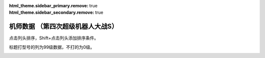 ﻿.. meta::
   :description: 点击列头排序，Shift+点击列头添加排序条件。 标题打型号的列为99级数据，不打的为0级。 码 属 图 名 作 性 近 远 回 命 直 技 近* 远* 回* 命* 直* 技* SP 空 陆 海 宇 精神1 精神2 精神3 精神4 精神5 精神6 技能 01 自 チャム＝ファウ ダンバイン 普通 0 0 0 0 0 0 5

:html_theme.sidebar_primary.remove: true
:html_theme.sidebar_secondary.remove: true

机师数据 （第四次超级机器人大战S）
================================================

点击列头排序，Shift+点击列头添加排序条件。

标题打型号的列为99级数据，不打的为0级。

.. container::
   :name: display_options
   
   .. raw:: html
      
       <input type="checkbox" id="checkboxPlayerOnly" name="checkboxPlayerOnly" value="unchecked">
       <label for="checkboxPlayerOnly">只看自军</label>
       <label for="comboboxSeries">选择登场作品</label>
       <select name="comboboxSeries" id="comboboxSeries">
         <option value="1" selected>全部</option>
         <option value="2">機動戦士系</option>
         <option value="3">マジンガー系</option>
         <option value="4">エルガイム系</option>
         <option value="5">ダンバイン系</option>
       </select>
       
       <a class="toggle-vis" data-column="1">显示0级能力</a>
       <a class="toggle-vis" data-column="2">显示99级能力</a>
       <a class="toggle-vis" data-column="3">显示精神和技能</a>
       <a class="toggle-vis" data-column="0">恢复默认</a>


.. flat-table:: 机师数据 （第四次超级机器人大战S）
   :class: text-center, align-items-center, compact, display,dataTables_no_scroll_x
   :name: srw4_pilots_playstation_table
   :header-rows: 1
   :fill-cells:

   * - 码
     - 属
     - 图
     - 名
     - Name
     - 作
     - 性
     - 近
     - 远
     - 回
     - 命
     - 直
     - 技
     - 近\*
     - 远\*
     - 回\*
     - 命\*
     - 直\*
     - 技\*
     - SP
     - 空
     - 陆
     - 海
     - 宇
     - 精神/技能
   * - 01
     - 自
     - .. image:: ../pilots/images/srw4_pilot_01.png
     - チャム・ファウ
     - Chum Huau
     - :ref:`ダンバイン <srw4_pilots_dunbine>`
     - 普通
     - 0
     - 0
     - 0
     - 0
     - 0
     - 0
     - 52
     - 52
     - 99
     - 99
     - 99
     - 99
     - 50
     - 🚫
     - 🚫
     - 🚫
     - 🚫
     - 気合 15, 鉄壁 12, 再動 20, 奇跡 56, 信頼 2, ひらめき 10

   * - 02
     - 自
     - .. image:: ../pilots/images/srw4_pilot_02.png
     - ベル・アール
     - Bell Earl
     - :ref:`ダンバイン <srw4_pilots_dunbine>`
     - 弱気
     - 0
     - 0
     - 0
     - 0
     - 0
     - 0
     - 52
     - 52
     - 99
     - 99
     - 99
     - 99
     - 50
     - 🚫
     - 🚫
     - 🚫
     - 🚫
     - 幸運 8, 偵察 9, 気合 39, 根性 14, 友情 36, 復活 50

   * - 03
     - 自
     - .. image:: ../pilots/images/srw4_pilot_03.png
     - エル・フィノ
     - El Fino
     - :ref:`ダンバイン <srw4_pilots_dunbine>`
     - 弱気
     - 0
     - 0
     - 0
     - 0
     - 0
     - 0
     - 52
     - 52
     - 99
     - 99
     - 99
     - 99
     - 50
     - 🚫
     - 🚫
     - 🚫
     - 🚫
     - 根性 1, 偵察 5, 信頼 8, 脱力 12, 隠れ身 20, 補給 50

   * - 04
     - 自
     - .. image:: ../pilots/images/srw4_pilot_04.png
     - リリス・ファウ
     - Lilith Fau
     - :ref:`エルガイム <srw4_pilots_heavy_metal_l_gaim>`
     - 弱気
     - 0
     - 0
     - 0
     - 0
     - 0
     - 0
     - 52
     - 52
     - 99
     - 99
     - 99
     - 99
     - 50
     - 🚫
     - 🚫
     - 🚫
     - 🚫
     - 鉄壁 12, 信頼 2, 幸運 7, 激励 3, 必中 5, 愛 34

   * - 05
     - 自
     - .. image:: ../pilots/images/srw4_pilot_05.png
     - シルキー・マウ
     - Silky Mau
     - :ref:`ダンバイン <srw4_pilots_dunbine>`
     - 弱気
     - 0
     - 0
     - 0
     - 0
     - 0
     - 0
     - 52
     - 52
     - 99
     - 99
     - 99
     - 99
     - 50
     - 🚫
     - 🚫
     - 🚫
     - 🚫
     - かく乱 2, 隠れ身 7, 幸運 10, 探索 11, 気合 21, 信頼 13

   * - 07
     - 自
     - .. image:: ../pilots/images/srw4_pilot_07.png
     - ジャック・キング
     - Jack King
     - :ref:`ゲッター <srw4_pilots_getter_robo>`
     - 強気
     - 95
     - 113
     - 94
     - 95
     - 72
     - 90
     - 157
     - 170
     - 193
     - 194
     - 171
     - 189
     - 70
     - A
     - A
     - A
     - C
     - 必中 2, 根性 5, てかげん 1, 熱血 3, ひらめき 6, かく乱 7

   * - 08
     - 自
     - .. image:: ../pilots/images/srw4_pilot_08.png
     - メリー・キング
     - Mary King
     - :ref:`ゲッター <srw4_pilots_getter_robo>`
     - 普通
     - 0
     - 0
     - 0
     - 0
     - 0
     - 0
     - 52
     - 52
     - 99
     - 99
     - 99
     - 99
     - 60
     - 🚫
     - 🚫
     - 🚫
     - 🚫
     - ド根性 1, 加速 4, 幸運 2, 偵察 7, 探索 2, 信頼 6

   * - 09
     - 自
     - .. image:: ../pilots/images/srw4_pilot_09.png
     - 流竜馬
     - Ryoma Nagare
     - :ref:`ゲッター <srw4_pilots_getter_robo>`
     - 強気
     - 120
     - 90
     - 90
     - 96
     - 85
     - 99
     - 182
     - 147
     - 189
     - 200
     - 184
     - 198
     - 70
     - A
     - B
     - C
     - B
     - 熱血 10, ひらめき 20, 根性 1, 愛 33, 必中 1, 覚醒 35, 底力 1

   * - 0A
     - 自
     - .. image:: ../pilots/images/srw4_pilot_0A.png
     - 神隼人
     - Hayato Jin
     - :ref:`ゲッター <srw4_pilots_getter_robo>`
     - 強気
     - 113
     - 95
     - 98
     - 98
     - 87
     - 101
     - 175
     - 152
     - 197
     - 202
     - 186
     - 200
     - 50
     - C
     - A
     - B
     - B
     - 幸運 9, 加速 1, 集中 4, 友情 25, ひらめき 1, てかげん 5

   * - 0B
     - 自
     - .. image:: ../pilots/images/srw4_pilot_0B.png
     - 車弁慶
     - Benkei Kuruma
     - :ref:`ゲッター <srw4_pilots_getter_robo>`
     - 普通
     - 118
     - 93
     - 82
     - 90
     - 80
     - 90
     - 180
     - 150
     - 181
     - 194
     - 179
     - 189
     - 70
     - C
     - B
     - A
     - B
     - 必中 8, 気合 5, 偵察 10, ド根性 1, 友情 28, 探索 40, 底力 1

   * - 0C
     - 自
     - .. image:: ../pilots/images/srw4_pilot_0C.png
     - 北条真吾
     - Shingo Hojo
     - :ref:`ゴーショーグン <srw4_pilots_goshogun>`
     - 強気
     - 115
     - 108
     - 94
     - 95
     - 84
     - 102
     - 172
     - 165
     - 193
     - 199
     - 183
     - 201
     - 60
     - A
     - A
     - C
     - B
     - 熱血 14, 友情 37, 必中 1, ド根性 3, 気合 6, 集中 10, 底力 4

   * - 0D
     - 自
     - .. image:: ../pilots/images/srw4_pilot_0D.png
     - レミー島田
     - Remy Shimada
     - :ref:`ゴーショーグン <srw4_pilots_goshogun>`
     - 超強気
     - 0
     - 0
     - 0
     - 0
     - 0
     - 0
     - 52
     - 52
     - 99
     - 99
     - 99
     - 99
     - 60
     - 🚫
     - 🚫
     - 🚫
     - 🚫
     - 加速 1, 愛 53, 脱力 12, 幸運 8, ひらめき 7, 信頼 21

   * - 0E
     - 自
     - .. image:: ../pilots/images/srw4_pilot_0E.png
     - キリー=ギャグレー
     - Killy Gagley
     - :ref:`ゴーショーグン <srw4_pilots_goshogun>`
     - 普通
     - 0
     - 0
     - 0
     - 0
     - 0
     - 0
     - 52
     - 52
     - 99
     - 99
     - 99
     - 99
     - 60
     - 🚫
     - 🚫
     - 🚫
     - 🚫
     - てかげん 19, 探索 2, 友情 29, 根性 4, 魂 45, 覚醒 34

   * - 0F
     - 自
     - .. image:: ../pilots/images/srw4_pilot_0F.png
     - 神勝平
     - Kappei Jin
     - :ref:`ザンボット3 <srw4_pilots_zambot_3>`
     - 超強気
     - 112
     - 102
     - 92
     - 90
     - 88
     - 83
     - 174
     - 159
     - 196
     - 194
     - 187
     - 187
     - 70
     - A
     - A
     - C
     - A
     - ド根性 1, 熱血 8, 愛 41, 気合 11, 必中 10, 覚醒 29, 底力 12

   * - 10
     - 自
     - .. image:: ../pilots/images/srw4_pilot_10.png
     - 神江宇宙太
     - Uchuuta Kamie
     - :ref:`ザンボット3 <srw4_pilots_zambot_3>`
     - 強気
     - 100
     - 100
     - 90
     - 92
     - 84
     - 85
     - 162
     - 157
     - 194
     - 196
     - 183
     - 189
     - 60
     - C
     - A
     - B
     - A
     - 友情 31, ひらめき 3, 集中 2, 加速 4, てかげん 20, かく乱 22

   * - 11
     - 自
     - .. image:: ../pilots/images/srw4_pilot_11.png
     - 神北恵子
     - Keiko Kamikita
     - :ref:`ザンボット3 <srw4_pilots_zambot_3>`
     - 強気
     - 95
     - 100
     - 93
     - 90
     - 87
     - 80
     - 157
     - 157
     - 197
     - 194
     - 186
     - 184
     - 50
     - A
     - C
     - A
     - A
     - 愛 42, 復活 55, 探索 1, 偵察 1, 足かせ 19, 再動 27

   * - 12
     - 自
     - .. image:: ../pilots/images/srw4_pilot_12.png
     - 藤原忍
     - Shinobu Fujiwara
     - :ref:`ダンクーガ <srw4_pilots_dancouga>`
     - 超強気
     - 105
     - 104
     - 104
     - 92
     - 85
     - 88
     - 172
     - 171
     - 208
     - 196
     - 184
     - 192
     - 40
     - A
     - A
     - B
     - A
     - ド根性 2, 激怒 1, 気合 3, 熱血 1, 必中 10, 魂 45

   * - 13
     - 自
     - .. image:: ../pilots/images/srw4_pilot_13.png
     - 結城沙羅
     - Sara Yuki
     - :ref:`ダンクーガ <srw4_pilots_dancouga>`
     - 超強気
     - 98
     - 85
     - 103
     - 92
     - 87
     - 82
     - 165
     - 152
     - 207
     - 196
     - 186
     - 186
     - 40
     - B
     - A
     - B
     - B
     - ド根性 1, 気合 2, 熱血 3, 幸運 25, 鉄壁 29, ひらめき 14

   * - 14
     - 自
     - .. image:: ../pilots/images/srw4_pilot_14.png
     - 式部雅人
     - Masato Shikibu
     - :ref:`ダンクーガ <srw4_pilots_dancouga>`
     - 強気
     - 98
     - 86
     - 104
     - 90
     - 84
     - 80
     - 165
     - 153
     - 208
     - 194
     - 183
     - 184
     - 40
     - B
     - A
     - B
     - B
     - 根性 1, 気合 2, 熱血 3, 激励 23, 集中 13, 愛 30

   * - 15
     - 自
     - .. image:: ../pilots/images/srw4_pilot_15.png
     - 司馬亮
     - Ryo Shiba
     - :ref:`ダンクーガ <srw4_pilots_dancouga>`
     - 強気
     - 105
     - 92
     - 112
     - 91
     - 86
     - 91
     - 172
     - 159
     - 216
     - 195
     - 185
     - 195
     - 45
     - B
     - A
     - B
     - B
     - 根性 1, 気合 2, 熱血 3, 信頼 11, 覚醒 31, てかげん 19

   * - 16
     - 自
     - .. image:: ../pilots/images/srw4_pilot_16.png
     - 葵豹馬
     - Hyoma Aoi
     - :ref:`コンバトラーV <srw4_pilots_combattler_v>`
     - 超強気
     - 112
     - 92
     - 90
     - 90
     - 83
     - 84
     - 179
     - 149
     - 194
     - 194
     - 182
     - 188
     - 50
     - A
     - A
     - B
     - B
     - ド根性 7, 熱血 2, 気合 4, ひらめき 10, 覚醒 30, 探索 41, 底力 1

   * - 17
     - 自
     - .. image:: ../pilots/images/srw4_pilot_17.png
     - 浪花十三
     - Juzo Naniwa
     - :ref:`コンバトラーV <srw4_pilots_combattler_v>`
     - 強気
     - 90
     - 95
     - 84
     - 95
     - 82
     - 80
     - 152
     - 162
     - 188
     - 199
     - 181
     - 189
     - 40
     - A
     - A
     - B
     - B
     - 加速 13, 必中 1, 集中 3, 偵察 40, ひらめき 7, てかげん 35, 底力 14

   * - 18
     - 自
     - .. image:: ../pilots/images/srw4_pilot_18.png
     - 西川大作
     - Daisaku Nishikawa
     - :ref:`コンバトラーV <srw4_pilots_combattler_v>`
     - 強気
     - 116
     - 75
     - 80
     - 87
     - 78
     - 77
     - 178
     - 127
     - 184
     - 186
     - 177
     - 176
     - 40
     - C
     - A
     - A
     - C
     - 気合 10, 足かせ 24, ド根性 2, 根性 1, 熱血 5, 激怒 18, 底力 1

   * - 19
     - 自
     - .. image:: ../pilots/images/srw4_pilot_19.png
     - 南原ちづる
     - Chizuru Nanbara
     - :ref:`コンバトラーV <srw4_pilots_combattler_v>`
     - 普通
     - 85
     - 88
     - 93
     - 88
     - 83
     - 75
     - 147
     - 140
     - 197
     - 187
     - 182
     - 174
     - 30
     - A
     - B
     - A
     - B
     - 信頼 1, 友情 3, 愛 12, 幸運 33, ひらめき 1, 補給 48

   * - 1A
     - 自
     - .. image:: ../pilots/images/srw4_pilot_1A.png
     - 北小介
     - Kosuke Kita
     - :ref:`コンバトラーV <srw4_pilots_combattler_v>`
     - 弱気
     - 70
     - 85
     - 90
     - 86
     - 80
     - 74
     - 137
     - 137
     - 194
     - 185
     - 179
     - 173
     - 30
     - A
     - A
     - A
     - B
     - 偵察 1, 探索 1, 加速 5, 隠れ身 31, 信頼 42, 根性 49

   * - 1B
     - 盟
     - .. image:: ../pilots/images/srw4_pilot_1B.png
     - ギリアム・イェーガー
     - Gilliam Yeager
     - :ref:`オリジナル <srw4_pilots_banpresto_originals>`
     - 超強気
     - 115
     - 122
     - 128
     - 115
     - 91
     - 108
     - 167
     - 174
     - 227
     - 214
     - 190
     - 207
     - 60
     - A
     - A
     - B
     - A
     - 気合 1, 熱血 6, 必中 2, ひらめき 3, 復活 31, 再動 20, 切り払いＬ1 1, Ｌ2 2, Ｌ3 5, Ｌ4 11, Ｌ5 21, Ｌ6 31

   * - 1C
     - 自
     - .. image:: ../pilots/images/srw4_pilot_1C.png
     - ショウ・ザマ
     - Show Zama
     - :ref:`ダンバイン <srw4_pilots_dunbine>`
     - 強気
     - 118
     - 110
     - 135
     - 108
     - 90
     - 105
     - 180
     - 172
     - 239
     - 212
     - 194
     - 214
     - 50
     - A
     - A
     - B
     - B
     - 根性 1, 熱血 10, 集中 4, てかげん 13, 魂 45, 気合 30, 聖戦士 10, 切り払いＬ4 1, Ｌ5 11, Ｌ6 21, Ｌ7 31, Ｌ8 36

   * - 1D
     - 自
     - .. image:: ../pilots/images/srw4_pilot_1D.png
     - マサキ・アンドー
     - Masaki Andoh
     - :ref:`オリジナル <srw4_pilots_banpresto_originals>`
     - 超強気
     - 111
     - 122
     - 131
     - 106
     - 90
     - 109
     - 163
     - 174
     - 230
     - 205
     - 189
     - 208
     - 60
     - A
     - A
     - C
     - A
     - 熱血 52, 集中 5, 加速 1, 気合 10, てかげん 20, ひらめき 2

   * - 1E
     - 自
     - .. image:: ../pilots/images/srw4_pilot_1E.png
     - リューネ・ゾルダーク
     - Ryune Zoldark
     - :ref:`オリジナル <srw4_pilots_banpresto_originals>`
     - 超強気
     - 107
     - 118
     - 132
     - 102
     - 89
     - 100
     - 159
     - 170
     - 231
     - 201
     - 188
     - 199
     - 60
     - A
     - B
     - C
     - A
     - ド根性 1, 熱血 54, ひらめき 4, 気合 9, 鉄壁 31, 愛 36

   * - 1F
     - 自
     - .. image:: ../pilots/images/srw4_pilot_1F.png
     - シュウ・シラカワ
     - Shu Shirakawa
     - :ref:`オリジナル <srw4_pilots_banpresto_originals>`
     - 普通
     - 103
     - 123
     - 127
     - 114
     - 89
     - 118
     - 155
     - 175
     - 226
     - 213
     - 188
     - 217
     - 60
     - A
     - A
     - B
     - A
     - 幸運 17, 熱血 43, 威圧 29, 隠れ身 2, 気合 1, ド根性 9

   * - 20
     - 自
     - .. image:: ../pilots/images/srw4_pilot_20.png
     - クワトロ・バジーナ
     - Quattro Bajeena
     - :ref:`Zガンダム <srw4_pilots_ms_z_gundam>`
     - 強気
     - 98
     - 130
     - 142
     - 123
     - 94
     - 135
     - 150
     - 182
     - 241
     - 222
     - 193
     - 234
     - 50
     - B
     - A
     - B
     - A
     - 熱血 8, 集中 1, 加速 3, てかげん 9, 威圧 18, 魂 40, ニュータイプ 15, シールド防御Ｌ5 1, Ｌ6 6, Ｌ7 20, Ｌ8 30, 切り払いＬ5 1, Ｌ6 17, Ｌ7 26, Ｌ8 39

   * - 21
     - 自
     - .. image:: ../pilots/images/srw4_pilot_21.png
     - ブライト・ノア
     - Bright Noah
     - :ref:`ガンダム0079 <srw4_pilots_ms_gundam>`
     - 普通
     - 76
     - 110
     - 105
     - 101
     - 86
     - 100
     - 128
     - 162
     - 204
     - 200
     - 185
     - 199
     - 50
     - A
     - C
     - C
     - A
     - 根性 5, 加速 1, 集中 18, 偵察 3, かく乱 41, 必中 14

   * - 22
     - 盟
     - .. image:: ../pilots/images/srw4_pilot_22.png
     - ハヤト・コバヤシ
     - Hayato Kobayashi
     - :ref:`ガンダム0079 <srw4_pilots_ms_gundam>`
     - 弱気
     - 236
     - 236
     - 0
     - 0
     - 0
     - 0
     - 255
     - 255
     - 99
     - 99
     - 99
     - 99
     - 0
     - 🚫
     - 🚫
     - 🚫
     - 🚫
     - 

   * - 23
     - 盟
     - .. image:: ../pilots/images/srw4_pilot_23.png
     - カイ・シデン
     - Kai Shiden
     - :ref:`Zガンダム <srw4_pilots_ms_z_gundam>`
     - 弱気
     - 236
     - 236
     - 0
     - 0
     - 0
     - 0
     - 255
     - 255
     - 99
     - 99
     - 99
     - 99
     - 0
     - 🚫
     - 🚫
     - 🚫
     - 🚫
     - 

   * - 24
     - 盟
     - .. image:: ../pilots/images/srw4_pilot_24.png
     - マチルダ・アジャン
     - Matilda Ajan
     - :ref:`ガンダム0079 <srw4_pilots_ms_gundam>`
     - 強気
     - 78
     - 82
     - 104
     - 92
     - 82
     - 80
     - 130
     - 134
     - 203
     - 191
     - 181
     - 179
     - 50
     - A
     - C
     - C
     - C
     - 補給 32, 根性 12, 加速 1, 再動 35, 復活 40, 激励 28

   * - 25
     - 没
     - .. image:: ../pilots/images/srw4_pilot_25.png
     - セイラ・マス(没)
     - Sayla Mass
     - :ref:`ガンダム0079 <srw4_pilots_ms_gundam>`
     - 弱気
     - 236
     - 236
     - 0
     - 0
     - 0
     - 0
     - 255
     - 255
     - 99
     - 99
     - 99
     - 99
     - 0
     - 🚫
     - 🚫
     - 🚫
     - 🚫
     - 

   * - 26
     - 没
     - .. image:: ../pilots/images/srw4_pilot_26.png
     - ワッケイン(没)
     - Wakkein
     - :ref:`ガンダム0079 <srw4_pilots_ms_gundam>`
     - 普通
     - 74
     - 107
     - 105
     - 90
     - 81
     - 80
     - 126
     - 159
     - 204
     - 189
     - 180
     - 179
     - 40
     - B
     - C
     - C
     - B
     - 根性 2, 気合 12, 加速 1

   * - 27
     - 没
     - .. image:: ../pilots/images/srw4_pilot_27.png
     - ティアンム提督(没)
     - Admiral Tianem
     - :ref:`ガンダム0079 <srw4_pilots_ms_gundam>`
     - 普通
     - 74
     - 108
     - 105
     - 90
     - 81
     - 80
     - 126
     - 160
     - 204
     - 189
     - 180
     - 179
     - 40
     - B
     - B
     - C
     - B
     - 根性 3, 気合 15, 加速 4, かく乱 17

   * - 28
     - 自
     - .. image:: ../pilots/images/srw4_pilot_28.png
     - エマ・シーン
     - Emma Sheen
     - :ref:`Zガンダム <srw4_pilots_ms_z_gundam>`
     - 普通
     - 80
     - 108
     - 115
     - 105
     - 88
     - 96
     - 142
     - 165
     - 226
     - 204
     - 187
     - 195
     - 50
     - B
     - A
     - B
     - B
     - ひらめき 2, 覚醒 30, 熱血 17, 激励 31, 偵察 1, 集中 10, シールド防御Ｌ2 1, Ｌ3 3, Ｌ4 7, Ｌ5 16, Ｌ6 26

   * - 29
     - 自
     - .. image:: ../pilots/images/srw4_pilot_29.png
     - トーレス
     - Torres
     - :ref:`Zガンダム <srw4_pilots_ms_z_gundam>`
     - 弱気
     - 78
     - 101
     - 103
     - 94
     - 82
     - 81
     - 130
     - 153
     - 202
     - 193
     - 181
     - 180
     - 40
     - A
     - C
     - C
     - B
     - 加速 2, 根性 1, 偵察 1

   * - 2A
     - 自
     - .. image:: ../pilots/images/srw4_pilot_2A.png
     - ファ・ユイリィ
     - Fa Yuiry
     - :ref:`Zガンダム <srw4_pilots_ms_z_gundam>`
     - 弱気
     - 70
     - 97
     - 105
     - 96
     - 84
     - 82
     - 137
     - 169
     - 216
     - 200
     - 193
     - 181
     - 55
     - A
     - B
     - C
     - A
     - 信頼 1, 幸運 12, 愛 23, ひらめき 5, 集中 10, 激励 18, ニュータイプ 29, シールド防御Ｌ1 14, Ｌ2 21, Ｌ3 24, Ｌ4 27

   * - 2B
     - 自
     - .. image:: ../pilots/images/srw4_pilot_2B.png
     - カツ・コバヤシ
     - Katz Kobayashi
     - :ref:`Zガンダム <srw4_pilots_ms_z_gundam>`
     - 弱気
     - 90
     - 98
     - 104
     - 93
     - 83
     - 82
     - 142
     - 170
     - 203
     - 192
     - 192
     - 186
     - 50
     - A
     - B
     - C
     - A
     - 根性 5, 熱血 14, 必中 8, 補給 57, 隠れ身 21, 信頼 12, ニュータイプ 20, シールド防御Ｌ2 1, Ｌ3 9, Ｌ4 18

   * - 2C
     - 自
     - .. image:: ../pilots/images/srw4_pilot_2C.png
     - フォウ・ムラサメ
     - Four Murasame
     - :ref:`Zガンダム <srw4_pilots_ms_z_gundam>`
     - 普通
     - 98
     - 102
     - 127
     - 114
     - 95
     - 112
     - 160
     - 164
     - 226
     - 213
     - 194
     - 211
     - 50
     - A
     - B
     - C
     - A
     - 愛 30, 熱血 5, 集中 1, 覚醒 20, 信頼 14, ひらめき 2, 強化人間 1, シールド防御Ｌ4 1, Ｌ5 21, Ｌ6 37, 切り払いＬ3 1, Ｌ4 29, Ｌ5 38

   * - 2D
     - 盟
     - .. image:: ../pilots/images/srw4_pilot_2D.png
     - ベルトーチカ・イルマ
     - Beltorchika Irma
     - :ref:`Zガンダム <srw4_pilots_ms_z_gundam>`
     - 弱気
     - 236
     - 236
     - 0
     - 0
     - 0
     - 0
     - 255
     - 255
     - 99
     - 99
     - 99
     - 99
     - 0
     - 🚫
     - 🚫
     - 🚫
     - 🚫
     - 

   * - 2E
     - 敌
     - .. image:: ../pilots/images/srw4_pilot_2E.png
     - ケリィ・レズナー
     - Kelly Layzner
     - :ref:`ガンダム0083 <srw4_pilots_ms_gundam_0083>`
     - 普通
     - 100
     - 117
     - 119
     - 112
     - 82
     - 116
     - 152
     - 169
     - 218
     - 211
     - 181
     - 215
     - 50
     - A
     - B
     - B
     - A
     - 根性 1, 熱血 10, ひらめき 15, 隠れ身 7, 加速 3, 信頼 28

   * - 2F
     - 盟
     - .. image:: ../pilots/images/srw4_pilot_2F.png
     - ヘンケン・ベッケナー
     - Henken Bekkener
     - :ref:`Zガンダム <srw4_pilots_ms_z_gundam>`
     - 普通
     - 74
     - 108
     - 104
     - 99
     - 82
     - 100
     - 126
     - 160
     - 203
     - 198
     - 181
     - 199
     - 50
     - A
     - B
     - C
     - A
     - ド根性 1, 愛 34, 集中 6, 加速 4, 偵察 8, かく乱 29

   * - 30
     - 盟
     - .. image:: ../pilots/images/srw4_pilot_30.png
     - ブレックス・フォーラ
     - Blex Forer
     - :ref:`Zガンダム <srw4_pilots_ms_z_gundam>`
     - 弱気
     - 236
     - 236
     - 0
     - 0
     - 0
     - 0
     - 255
     - 255
     - 99
     - 99
     - 99
     - 99
     - 0
     - 🚫
     - 🚫
     - 🚫
     - 🚫
     - 

   * - 31
     - 自
     - .. image:: ../pilots/images/srw4_pilot_31.png
     - ルー・ルカ
     - Roux Louka
     - :ref:`ガンダムΖΖ <srw4_pilots_ms_gundam_zz>`
     - 強気
     - 78
     - 91
     - 117
     - 100
     - 87
     - 89
     - 140
     - 163
     - 216
     - 199
     - 191
     - 193
     - 50
     - B
     - B
     - A
     - A
     - 根性 1, 熱血 13, ひらめき 3, 幸運 10, 友情 26, 補給 46, ニュータイプ 22, シールド防御Ｌ3 1, Ｌ4 21, Ｌ5 26, Ｌ6 32

   * - 32
     - 自
     - .. image:: ../pilots/images/srw4_pilot_32.png
     - エルピー・プル
     - Elpeo Ple
     - :ref:`ガンダムΖΖ <srw4_pilots_ms_gundam_zz>`
     - 強気
     - 80
     - 102
     - 133
     - 115
     - 95
     - 100
     - 132
     - 164
     - 232
     - 214
     - 194
     - 199
     - 50
     - B
     - A
     - C
     - A
     - 根性 4, 熱血 7, 幸運 19, 愛 32, 激励 35, てかげん 25, 切り払いＬ5 1, Ｌ6 40, 強化人間 1

   * - 33
     - 自
     - .. image:: ../pilots/images/srw4_pilot_33.png
     - プルツー
     - Ple Two
     - :ref:`ガンダムΖΖ <srw4_pilots_ms_gundam_zz>`
     - 超強気
     - 80
     - 102
     - 130
     - 115
     - 95
     - 100
     - 132
     - 164
     - 229
     - 214
     - 194
     - 199
     - 50
     - B
     - A
     - C
     - A
     - 根性 2, 熱血 9, 覚醒 18, 友情 31, 威圧 22, 集中 6, 切り払いＬ5 1, Ｌ6 40, 強化人間 1

   * - 34
     - 盟
     - .. image:: ../pilots/images/srw4_pilot_34.png
     - リィナ・アーシタ
     - Leina Ashta
     - :ref:`ガンダムΖΖ <srw4_pilots_ms_gundam_zz>`
     - 弱気
     - 236
     - 236
     - 0
     - 0
     - 0
     - 0
     - 255
     - 255
     - 99
     - 99
     - 99
     - 99
     - 0
     - 🚫
     - 🚫
     - 🚫
     - 🚫
     - 

   * - 35
     - 盟
     - .. image:: ../pilots/images/srw4_pilot_35.png
     - ビーチャ・オレーグ
     - Beecha Oleg
     - :ref:`ガンダムΖΖ <srw4_pilots_ms_gundam_zz>`
     - 普通
     - 87
     - 92
     - 106
     - 92
     - 82
     - 80
     - 149
     - 154
     - 205
     - 191
     - 191
     - 179
     - 50
     - A
     - B
     - C
     - A
     - 根性 1, 熱血 12, 集中 8, ひらめき 17, 覚醒 29, 加速 4, ニュータイプ 29

   * - 36
     - 没
     - .. image:: ../pilots/images/srw4_pilot_36.png
     - モンド・アガケ(没)
     - Mondo Agake
     - :ref:`ガンダムΖΖ <srw4_pilots_ms_gundam_zz>`
     - 弱気
     - 70
     - 87
     - 100
     - 90
     - 80
     - 78
     - 132
     - 149
     - 199
     - 189
     - 179
     - 177
     - 50
     - C
     - B
     - C
     - B
     - 根性 12, 愛 20, 幸運 19, 激励 27, 再動 37, 脱力 2, ニュータイプ 40

   * - 37
     - 盟
     - .. image:: ../pilots/images/srw4_pilot_37.png
     - エル・ビアンノ
     - Elle Viano
     - :ref:`ガンダムΖΖ <srw4_pilots_ms_gundam_zz>`
     - 強気
     - 70
     - 88
     - 105
     - 91
     - 82
     - 78
     - 132
     - 160
     - 204
     - 190
     - 191
     - 177
     - 50
     - C
     - B
     - A
     - A
     - 根性 1, 信頼 7, 熱血 13, 偵察 4, 探索 2, かく乱 14, ニュータイプ 36, シールド防御Ｌ1 8

   * - 38
     - 没
     - .. image:: ../pilots/images/srw4_pilot_38.png
     - イーノ・アッバーブ(没)
     - Iino Abbav
     - :ref:`ガンダムΖΖ <srw4_pilots_ms_gundam_zz>`
     - 弱気
     - 236
     - 236
     - 0
     - 0
     - 0
     - 0
     - 255
     - 255
     - 99
     - 99
     - 99
     - 99
     - 0
     - 🚫
     - 🚫
     - 🚫
     - 🚫
     - 

   * - 39
     - 盟
     - .. image:: ../pilots/images/srw4_pilot_39.png
     - エマリー・オンス
     - Emary Ounce
     - :ref:`ガンダムΖΖ <srw4_pilots_ms_gundam_zz>`
     - 弱気
     - 236
     - 236
     - 0
     - 0
     - 0
     - 0
     - 255
     - 255
     - 99
     - 99
     - 99
     - 99
     - 0
     - 🚫
     - 🚫
     - 🚫
     - 🚫
     - 

   * - 3A
     - 自
     - .. image:: ../pilots/images/srw4_pilot_3A.png
     - クェス・パラヤ
     - Quess Paraya
     - :ref:`逆襲のシャア <srw4_pilots_ms_gundam_char_s_counterattack>`
     - 弱気
     - 82
     - 101
     - 130
     - 113
     - 95
     - 100
     - 144
     - 173
     - 239
     - 212
     - 194
     - 199
     - 50
     - B
     - B
     - C
     - A
     - 熱血 18, 集中 7, ひらめき 1, 気合 9, 必中 3, 加速 8, シールド防御Ｌ3 1, Ｌ4 22, Ｌ5 37, Ｌ6 41, 切り払いＬ3 1, Ｌ4 35, Ｌ5 42, ニュータイプ 3

   * - 3B
     - 盟
     - .. image:: ../pilots/images/srw4_pilot_3B.png
     - チェーン・アギ
     - Chan Agi
     - :ref:`逆襲のシャア <srw4_pilots_ms_gundam_char_s_counterattack>`
     - 弱気
     - 236
     - 236
     - 0
     - 0
     - 0
     - 0
     - 255
     - 255
     - 99
     - 99
     - 99
     - 99
     - 0
     - 🚫
     - 🚫
     - 🚫
     - 🚫
     - 

   * - 3C
     - 自
     - .. image:: ../pilots/images/srw4_pilot_3C.png
     - ケーラ・スゥ
     - Kayra Su
     - :ref:`逆襲のシャア <srw4_pilots_ms_gundam_char_s_counterattack>`
     - 普通
     - 80
     - 107
     - 125
     - 113
     - 87
     - 110
     - 137
     - 164
     - 224
     - 212
     - 186
     - 209
     - 50
     - B
     - A
     - C
     - A
     - 加速 5, 根性 1, 熱血 26, 集中 12, ひらめき 17, かく乱 19, シールド防御Ｌ4 1, Ｌ5 10, Ｌ6 21, Ｌ7 29, Ｌ8 34

   * - 3D
     - 自
     - .. image:: ../pilots/images/srw4_pilot_3D.png
     - ハサウェイ・ノア
     - Hathaway Noah
     - :ref:`Zガンダム <srw4_pilots_ms_z_gundam>`
     - 弱気
     - 90
     - 99
     - 115
     - 97
     - 83
     - 80
     - 142
     - 171
     - 214
     - 196
     - 192
     - 200
     - 50
     - B
     - A
     - B
     - B
     - 覚醒 23, 熱血 24, 気合 8, 集中 2, 愛 31, 隠れ身 16, 切り払いＬ1 1, Ｌ2 21, Ｌ3 33, Ｌ4 37, Ｌ5 42, ニュータイプ 13

   * - 3E
     - 自
     - .. image:: ../pilots/images/srw4_pilot_3E.png
     - クリスチーナ・マッケンジー
     - Christina Mackenzie
     - :ref:`ガンダム0080 <srw4_pilots_ms_gundam_0080>`
     - 弱気
     - 78
     - 94
     - 109
     - 101
     - 87
     - 94
     - 130
     - 156
     - 218
     - 200
     - 186
     - 214
     - 50
     - C
     - A
     - C
     - B
     - 熱血 25, 友情 12, 復活 39, 加速 2, 激励 19, 覚醒 30, シールド防御Ｌ1 1, Ｌ2 3, Ｌ3 7, Ｌ4 21, Ｌ5 32

   * - 3F
     - 自
     - .. image:: ../pilots/images/srw4_pilot_3F.png
     - バーナード・ワイズマン
     - Bernard Wiseman
     - :ref:`ガンダム0080 <srw4_pilots_ms_gundam_0080>`
     - 普通
     - 100
     - 87
     - 110
     - 99
     - 80
     - 90
     - 172
     - 159
     - 219
     - 198
     - 189
     - 210
     - 50
     - C
     - A
     - B
     - B
     - 熱血 23, 集中 7, 根性 1, 幸運 4, 自爆 10, 足かせ 16, シールド防御Ｌ3 1, Ｌ4 5, Ｌ5 12, Ｌ6 20

   * - 40
     - 自
     - .. image:: ../pilots/images/srw4_pilot_40.png
     - セシリー・フェアチャイルド
     - Cecily Fairchild
     - :ref:`ガンダムF91 <srw4_pilots_ms_gundam_f91>`
     - 弱気
     - 77
     - 105
     - 128
     - 111
     - 92
     - 96
     - 139
     - 167
     - 237
     - 210
     - 191
     - 216
     - 50
     - B
     - A
     - C
     - A
     - 友情 12, 集中 2, 熱血 13, 信頼 7, てかげん 26, 覚醒 27, ニュータイプ 6, 切り払いＬ3 1, Ｌ4 31, Ｌ5 36

   * - 41
     - 盟
     - .. image:: ../pilots/images/srw4_pilot_41.png
     - ニナ・パープルトン
     - Nina Purpleton
     - :ref:`ガンダム0083 <srw4_pilots_ms_gundam_0083>`
     - 弱気
     - 236
     - 236
     - 0
     - 0
     - 0
     - 0
     - 255
     - 255
     - 99
     - 99
     - 99
     - 99
     - 0
     - 🚫
     - 🚫
     - 🚫
     - 🚫
     - 

   * - 42
     - 自
     - .. image:: ../pilots/images/srw4_pilot_42.png
     - アナベル・ガトー
     - Anavel Gato
     - :ref:`ガンダム0083 <srw4_pilots_ms_gundam_0083>`
     - 強気
     - 112
     - 127
     - 139
     - 124
     - 85
     - 125
     - 164
     - 179
     - 238
     - 223
     - 184
     - 224
     - 50
     - B
     - A
     - B
     - A
     - 熱血 8, 覚醒 23, 気合 1, 加速 1, 集中 2, 威圧 10, シールド防御Ｌ8 1, 切り払いＬ8 1

   * - 43
     - 自
     - .. image:: ../pilots/images/srw4_pilot_43.png
     - チャック・キース
     - Chuck Keith
     - :ref:`ガンダム0083 <srw4_pilots_ms_gundam_0083>`
     - 弱気
     - 72
     - 100
     - 107
     - 103
     - 83
     - 84
     - 124
     - 162
     - 206
     - 202
     - 182
     - 204
     - 50
     - C
     - A
     - C
     - B
     - 幸運 10, 熱血 28, 友情 19, 加速 2, かく乱 9, 脱力 15

   * - 44
     - 没
     - .. image:: ../pilots/images/srw4_pilot_44.png
     - ベルナルド・モンシア
     - Bernard Monsha
     - :ref:`ガンダム0083 <srw4_pilots_ms_gundam_0083>`
     - 超強気
     - 90
     - 119
     - 120
     - 112
     - 82
     - 114
     - 142
     - 171
     - 219
     - 211
     - 181
     - 213
     - 50
     - B
     - A
     - B
     - B
     - 威圧 16, てかげん 19, 根性 3, 脱力 20, 集中 1, ひらめき 14, シールド防御Ｌ2 1

   * - 45
     - 自
     - .. image:: ../pilots/images/srw4_pilot_45.png
     - 弓さやか
     - Sayaka Yumi
     - :ref:`マジンガーZ <srw4_pilots_mazinger_z>`
     - 強気
     - 93
     - 105
     - 90
     - 90
     - 85
     - 82
     - 155
     - 162
     - 189
     - 189
     - 184
     - 181
     - 80
     - C
     - A
     - C
     - B
     - 幸運 1, 信頼 3, 必中 12, ひらめき 18, 友情 7, 再動 20

   * - 46
     - 敌
     - .. image:: ../pilots/images/srw4_pilot_46.png
     - ラムサス・ハサ
     - Ramsus Hasa
     - :ref:`Zガンダム <srw4_pilots_ms_z_gundam>`
     - 普通
     - 88
     - 119
     - 121
     - 107
     - 87
     - 112
     - 140
     - 171
     - 220
     - 206
     - 186
     - 211
     - 50
     - B
     - A
     - D
     - A
     - 根性 1, 集中 2, 加速 3, 気合 2, 威圧 28, てかげん 29, シールド防御Ｌ5 1

   * - 47
     - 自
     - .. image:: ../pilots/images/srw4_pilot_47.png
     - ボス
     - Boss
     - :ref:`マジンガーZ <srw4_pilots_mazinger_z>`
     - 強気
     - 115
     - 70
     - 82
     - 71
     - 78
     - 70
     - 177
     - 132
     - 196
     - 180
     - 177
     - 174
     - 90
     - D
     - A
     - D
     - C
     - 自爆 1, 気合 3, 熱血 20, 激怒 10, 脱力 4, ド根性 1, 底力 1

   * - 48
     - 自
     - .. image:: ../pilots/images/srw4_pilot_48.png
     - 炎ジュン
     - Jun Hono
     - :ref:`グレートマジンガー <srw4_pilots_great_mazinger>`
     - 普通
     - 94
     - 107
     - 94
     - 93
     - 85
     - 88
     - 151
     - 164
     - 193
     - 204
     - 184
     - 187
     - 70
     - A
     - B
     - C
     - B
     - 信頼 9, ひらめき 2, 集中 12, 根性 3, 熱血 33, 激励 42

   * - 49
     - 自
     - .. image:: ../pilots/images/srw4_pilot_49.png
     - マリア・フリード
     - Maria Fleed
     - :ref:`グレンダイザー <srw4_pilots_grendizer>`
     - 超強気
     - 90
     - 107
     - 89
     - 93
     - 85
     - 80
     - 147
     - 164
     - 188
     - 204
     - 184
     - 179
     - 80
     - B
     - A
     - C
     - A
     - 補給 47, 根性 1, 集中 4, 熱血 33, 幸運 8, 再動 43

   * - 4A
     - 自
     - .. image:: ../pilots/images/srw4_pilot_4A.png
     - 牧場ひかる
     - Hikaru Makiba
     - :ref:`グレンダイザー <srw4_pilots_grendizer>`
     - 弱気
     - 88
     - 105
     - 91
     - 90
     - 85
     - 76
     - 145
     - 162
     - 190
     - 201
     - 184
     - 175
     - 80
     - A
     - C
     - A
     - B
     - 復活 32, 探索 1, 足かせ 7, ひらめき 13, 再動 29, 激励 40

   * - 4B
     - 盟
     - .. image:: ../pilots/images/srw4_pilot_4B.png
     - 早乙女ミチル
     - Michiru Saotome
     - :ref:`ゲッター <srw4_pilots_getter_robo>`
     - 弱気
     - 100
     - 100
     - 90
     - 92
     - 85
     - 74
     - 152
     - 152
     - 189
     - 203
     - 184
     - 173
     - 80
     - C
     - B
     - C
     - B
     - 偵察 1, 探索 1, 友情 3, 信頼 2, 隠れ身 15, 必中 8

   * - 4C
     - 敌
     - .. image:: ../pilots/images/srw4_pilot_4C.png
     - ダンゲル・クーパー
     - Dunkel Cooper
     - :ref:`Zガンダム <srw4_pilots_ms_z_gundam>`
     - 普通
     - 87
     - 117
     - 122
     - 107
     - 87
     - 111
     - 139
     - 169
     - 221
     - 206
     - 186
     - 210
     - 50
     - B
     - A
     - C
     - A
     - 根性 2, 集中 4, ひらめき 21, 加速 1, 威圧 29, 足かせ 30

   * - 4D
     - 自
     - .. image:: ../pilots/images/srw4_pilot_4D.png
     - 神宮寺力
     - Riki Jinguuji
     - :ref:`ライディーン <srw4_pilots_reideen_the_brave>`
     - 普通
     - 115
     - 120
     - 115
     - 110
     - 82
     - 118
     - 167
     - 172
     - 214
     - 209
     - 181
     - 217
     - 60
     - A
     - B
     - B
     - A
     - 熱血 10, 加速 2, 覚醒 32, 根性 1, 集中 3, ひらめき 7

   * - 4E
     - 自
     - .. image:: ../pilots/images/srw4_pilot_4E.png
     - 明日香麗
     - Rei Asuka
     - :ref:`ライディーン <srw4_pilots_reideen_the_brave>`
     - 普通
     - 100
     - 112
     - 107
     - 107
     - 88
     - 105
     - 157
     - 169
     - 206
     - 206
     - 187
     - 204
     - 65
     - A
     - B
     - C
     - B
     - 熱血 13, 友情 5, 偵察 1, 必中 20, 隠れ身 7, かく乱 14

   * - 4F
     - 自
     - .. image:: ../pilots/images/srw4_pilot_4F.png
     - 桜野マリ
     - Mari Sakurano
     - :ref:`ライディーン <srw4_pilots_reideen_the_brave>`
     - 弱気
     - 90
     - 90
     - 100
     - 92
     - 82
     - 90
     - 147
     - 157
     - 199
     - 203
     - 191
     - 189
     - 70
     - A
     - C
     - C
     - B
     - 補給 30, 愛 27, 信頼 2, 幸運 5, 必中 3, ひらめき 18

   * - 50
     - 自
     - .. image:: ../pilots/images/srw4_pilot_50.png
     - アムロ・レイ
     - Amuro Ray
     - :ref:`ガンダム0079 <srw4_pilots_ms_gundam>`
     - 強気
     - 103
     - 116
     - 143
     - 119
     - 97
     - 118
     - 160
     - 178
     - 252
     - 218
     - 196
     - 217
     - 75
     - B
     - A
     - B
     - A
     - 熱血 4, 集中 1, てかげん 5, 魂 34, 幸運 1, 加速 1, ニュータイプ 1, 切り払いＬ3 1, Ｌ4 7, Ｌ5 10, Ｌ6 22, Ｌ7 26, Ｌ8 30, シールド防御Ｌ6 1, Ｌ7 11, Ｌ8 19

   * - 51
     - 自
     - .. image:: ../pilots/images/srw4_pilot_51.png
     - カミーユ・ビダン
     - Kamille Bidan
     - :ref:`Zガンダム <srw4_pilots_ms_z_gundam>`
     - 超強気
     - 103
     - 117
     - 141
     - 120
     - 97
     - 116
     - 160
     - 179
     - 250
     - 219
     - 196
     - 215
     - 75
     - A
     - A
     - C
     - A
     - 熱血 5, 集中 1, 威圧 18, 友情 30, 魂 36, てかげん 8, ニュータイプ 1, 切り払いＬ3 1, Ｌ4 8, Ｌ5 11, Ｌ6 22, Ｌ7 35, Ｌ8 41, シールド防御Ｌ4 1, Ｌ5 9, Ｌ6 22

   * - 52
     - 自
     - .. image:: ../pilots/images/srw4_pilot_52.png
     - ジュドー・アーシタ
     - Judau Ashta
     - :ref:`ガンダムΖΖ <srw4_pilots_ms_gundam_zz>`
     - 超強気
     - 112
     - 117
     - 140
     - 114
     - 97
     - 107
     - 169
     - 179
     - 249
     - 213
     - 196
     - 216
     - 75
     - A
     - A
     - B
     - A
     - 熱血 5, 集中 1, ひらめき 2, 友情 27, 根性 1, 魂 38, ニュータイプ 1, 切り払いＬ3 1, Ｌ4 12, Ｌ5 20, Ｌ6 33, Ｌ7 42, Ｌ8 49, シールド防御Ｌ4 1, Ｌ5 16, Ｌ6 28

   * - 53
     - 自
     - .. image:: ../pilots/images/srw4_pilot_53.png
     - シーブック・アノー
     - Seabook Arno
     - :ref:`ガンダムF91 <srw4_pilots_ms_gundam_f91>`
     - 普通
     - 107
     - 114
     - 140
     - 110
     - 96
     - 108
     - 164
     - 176
     - 249
     - 209
     - 195
     - 217
     - 70
     - A
     - A
     - C
     - A
     - 熱血 8, 集中 1, 魂 39, 信頼 9, 根性 1, 気合 16, ニュータイプ 6, 切り払いＬ2 1, Ｌ3 32, Ｌ4 38, Ｌ5 40, Ｌ6 44, Ｌ7 46, Ｌ8 48, シールド防御Ｌ3 1, Ｌ4 27, Ｌ5 34, Ｌ6 39

   * - 54
     - 自
     - .. image:: ../pilots/images/srw4_pilot_54.png
     - コウ・ウラキ
     - Kou Uraki
     - :ref:`ガンダム0083 <srw4_pilots_ms_gundam_0083>`
     - 普通
     - 106
     - 100
     - 127
     - 104
     - 89
     - 104
     - 168
     - 162
     - 226
     - 215
     - 188
     - 213
     - 70
     - C
     - A
     - B
     - A
     - 熱血 8, 幸運 10, 覚醒 27, 鉄壁 1, ひらめき 2, 魂 48, 切り払いＬ2 1, Ｌ3 4, Ｌ4 12, Ｌ5 19, シールド防御Ｌ3 1, Ｌ4 12, Ｌ5 17, Ｌ6 24, Ｌ7 30, Ｌ8 40

   * - 55
     - 自
     - .. image:: ../pilots/images/srw4_pilot_55.png
     - 兜甲児
     - Koji Kabuto
     - :ref:`マジンガーZ <srw4_pilots_mazinger_z>`
     - 超強気
     - 118
     - 95
     - 95
     - 95
     - 86
     - 97
     - 180
     - 157
     - 204
     - 199
     - 185
     - 206
     - 100
     - A
     - A
     - B
     - B
     - 熱血 22, 根性 1, 鉄壁 2, 集中 13, 必中 4, ひらめき 9, 底力 1

   * - 56
     - 盟
     - .. image:: ../pilots/images/srw4_pilot_56.png
     - 神北兵左ェ門
     - Heizaemon Kamikita
     - :ref:`ザンボット3 <srw4_pilots_zambot_3>`
     - 弱気
     - 236
     - 236
     - 0
     - 0
     - 0
     - 0
     - 255
     - 255
     - 99
     - 99
     - 99
     - 99
     - 0
     - 🚫
     - 🚫
     - 🚫
     - 🚫
     - 

   * - 57
     - 盟
     - .. image:: ../pilots/images/srw4_pilot_57.png
     - 神梅江
     - Umee Jin
     - :ref:`ザンボット3 <srw4_pilots_zambot_3>`
     - 弱気
     - 236
     - 236
     - 0
     - 0
     - 0
     - 0
     - 255
     - 255
     - 99
     - 99
     - 99
     - 99
     - 0
     - 🚫
     - 🚫
     - 🚫
     - 🚫
     - 

   * - 58
     - 盟
     - .. image:: ../pilots/images/srw4_pilot_58.png
     - 神源五郎
     - Gengorou Jin
     - :ref:`ザンボット3 <srw4_pilots_zambot_3>`
     - 弱気
     - 236
     - 236
     - 0
     - 0
     - 0
     - 0
     - 255
     - 255
     - 99
     - 99
     - 99
     - 99
     - 0
     - 🚫
     - 🚫
     - 🚫
     - 🚫
     - 

   * - 59
     - 盟
     - .. image:: ../pilots/images/srw4_pilot_59.png
     - 神一太郎
     - Ichitaro Jin
     - :ref:`ザンボット3 <srw4_pilots_zambot_3>`
     - 弱気
     - 236
     - 236
     - 0
     - 0
     - 0
     - 0
     - 255
     - 255
     - 99
     - 99
     - 99
     - 99
     - 0
     - 🚫
     - 🚫
     - 🚫
     - 🚫
     - 

   * - 5A
     - 自
     - .. image:: ../pilots/images/srw4_pilot_5A.png
     - ギャリソン時田
     - Garrison Tokida
     - :ref:`ダイターン3 <srw4_pilots_daitarn_3>`
     - 普通
     - 115
     - 104
     - 102
     - 100
     - 83
     - 112
     - 167
     - 156
     - 201
     - 199
     - 182
     - 211
     - 75
     - A
     - A
     - A
     - C
     - 根性 1, 熱血 2, ひらめき 3, 気合 4, かく乱 5, 再動 6

   * - 5B
     - 盟
     - .. image:: ../pilots/images/srw4_pilot_5B.png
     - ビューティフル・タチバナ
     - Beautiful Tachibana 
     - :ref:`ダイターン3 <srw4_pilots_daitarn_3>`
     - 弱気
     - 236
     - 236
     - 0
     - 0
     - 0
     - 0
     - 255
     - 255
     - 99
     - 99
     - 99
     - 99
     - 0
     - 🚫
     - 🚫
     - 🚫
     - 🚫
     - 

   * - 5C
     - 盟
     - .. image:: ../pilots/images/srw4_pilot_5C.png
     - 三条レイカ
     - Reika Sanjo
     - :ref:`ダイターン3 <srw4_pilots_daitarn_3>`
     - 普通
     - 236
     - 236
     - 0
     - 0
     - 0
     - 0
     - 255
     - 255
     - 99
     - 99
     - 99
     - 99
     - 0
     - 🚫
     - 🚫
     - 🚫
     - 🚫
     - 

   * - 5D
     - 盟
     - .. image:: ../pilots/images/srw4_pilot_5D.png
     - 戸田突太
     - Totta Toda
     - :ref:`ダイターン3 <srw4_pilots_daitarn_3>`
     - 弱気
     - 236
     - 236
     - 0
     - 0
     - 0
     - 0
     - 255
     - 255
     - 99
     - 99
     - 99
     - 99
     - 0
     - 🚫
     - 🚫
     - 🚫
     - 🚫
     - 

   * - 5E
     - 自
     - .. image:: ../pilots/images/srw4_pilot_5E.png
     - 剣鉄也
     - Tetsuya Tsurugi
     - :ref:`グレートマジンガー <srw4_pilots_great_mazinger>`
     - 普通
     - 119
     - 93
     - 93
     - 96
     - 85
     - 100
     - 181
     - 155
     - 202
     - 200
     - 184
     - 199
     - 95
     - A
     - A
     - B
     - B
     - 熱血 24, 必中 3, 加速 1, 集中 12, ド根性 1, 鉄壁 2, 底力 1

   * - 5F
     - 自
     - .. image:: ../pilots/images/srw4_pilot_5F.png
     - 夕月京四郎
     - Kyoshiro Yuzuki
     - :ref:`ダイモス <srw4_pilots_daimos>`
     - 普通
     - 112
     - 118
     - 112
     - 116
     - 83
     - 113
     - 164
     - 175
     - 211
     - 215
     - 182
     - 212
     - 60
     - A
     - C
     - B
     - B
     - 熱血 19, 集中 3, ひらめき 4, 加速 1, 根性 2, 必中 8, 底力 8

   * - 60
     - 自
     - .. image:: ../pilots/images/srw4_pilot_60.png
     - 和泉ナナ
     - Nana Izumi
     - :ref:`ダイモス <srw4_pilots_daimos>`
     - 弱気
     - 90
     - 103
     - 105
     - 99
     - 84
     - 104
     - 152
     - 165
     - 204
     - 198
     - 183
     - 203
     - 70
     - A
     - C
     - C
     - B
     - 偵察 1, 激励 32, かく乱 28, 隠れ身 12, 愛 30, 信頼 4

   * - 61
     - 自
     - .. image:: ../pilots/images/srw4_pilot_61.png
     - デューク・フリード
     - Duke Fleed
     - :ref:`グレンダイザー <srw4_pilots_grendizer>`
     - 弱気
     - 120
     - 92
     - 99
     - 99
     - 85
     - 107
     - 182
     - 154
     - 208
     - 203
     - 184
     - 206
     - 80
     - A
     - A
     - A
     - A
     - 熱血 25, 集中 7, 必中 12, 鉄壁 3, 友情 16, 愛 37, 底力 20

   * - 62
     - 自
     - .. image:: ../pilots/images/srw4_pilot_62.png
     - マーベル・フローズン
     - Marvel Frozen
     - :ref:`ダンバイン <srw4_pilots_dunbine>`
     - 普通
     - 117
     - 102
     - 123
     - 101
     - 86
     - 100
     - 174
     - 154
     - 227
     - 200
     - 185
     - 199
     - 40
     - A
     - A
     - B
     - B
     - 熱血 20, 集中 2, 必中 7, 覚醒 23, 友情 27, 信頼 19, 聖戦士 24

   * - 63
     - 自
     - .. image:: ../pilots/images/srw4_pilot_63.png
     - ひびき洸
     - Akira Hibiki
     - :ref:`ライディーン <srw4_pilots_reideen_the_brave>`
     - 普通
     - 119
     - 100
     - 103
     - 99
     - 88
     - 97
     - 181
     - 162
     - 212
     - 203
     - 187
     - 196
     - 85
     - A
     - A
     - A
     - B
     - 熱血 30, 必中 3, 根性 1, ひらめき 4, 気合 2, 集中 10, 底力 1, シールド防御Ｌ1 1, Ｌ2 1, Ｌ3 12, Ｌ4 23, Ｌ5 32, Ｌ6 39

   * - 64
     - 自
     - .. image:: ../pilots/images/srw4_pilot_64.png
     - ニー・ギブン
     - Nie Given
     - :ref:`ダンバイン <srw4_pilots_dunbine>`
     - 強気
     - 118
     - 112
     - 115
     - 106
     - 83
     - 98
     - 170
     - 164
     - 214
     - 205
     - 182
     - 197
     - 40
     - A
     - A
     - C
     - B
     - 集中 7, 熱血 33, 探索 1, 必中 10, 根性 2, 脱力 24

   * - 65
     - 自
     - .. image:: ../pilots/images/srw4_pilot_65.png
     - キーン・キッス
     - Keen Kiss
     - :ref:`ダンバイン <srw4_pilots_dunbine>`
     - 弱気
     - 107
     - 110
     - 116
     - 97
     - 84
     - 90
     - 159
     - 162
     - 215
     - 196
     - 183
     - 189
     - 45
     - A
     - B
     - B
     - B
     - 偵察 1, 必中 17, 集中 12, 熱血 34, 信頼 7, 友情 23

   * - 66
     - 自
     - .. image:: ../pilots/images/srw4_pilot_66.png
     - シーラ・ラパーナ
     - Ciela Lapana
     - :ref:`ダンバイン <srw4_pilots_dunbine>`
     - 普通
     - 102
     - 108
     - 118
     - 95
     - 87
     - 90
     - 154
     - 160
     - 217
     - 194
     - 186
     - 189
     - 70
     - A
     - C
     - C
     - D
     - 補給 32, 信頼 4, 偵察 1, 加速 1, 集中 5, 復活 7

   * - 67
     - 自
     - .. image:: ../pilots/images/srw4_pilot_67.png
     - エレ・ハンム
     - Elle　Hunm
     - :ref:`ダンバイン <srw4_pilots_dunbine>`
     - 普通
     - 97
     - 110
     - 117
     - 94
     - 88
     - 88
     - 149
     - 162
     - 216
     - 193
     - 187
     - 187
     - 70
     - A
     - B
     - C
     - D
     - 信頼 5, 偵察 1, 集中 2, 加速 1, 再動 21, 探索 1

   * - 68
     - 自
     - .. image:: ../pilots/images/srw4_pilot_68.png
     - リムル・ルフト
     - Riml Luft
     - :ref:`ダンバイン <srw4_pilots_dunbine>`
     - 弱気
     - 108
     - 100
     - 114
     - 94
     - 86
     - 76
     - 160
     - 152
     - 213
     - 193
     - 185
     - 175
     - 30
     - B
     - B
     - D
     - B
     - 探索 5, 愛 1, 隠れ身 7, 集中 18, 激励 34, 覚醒 29

   * - 69
     - 盟
     - .. image:: ../pilots/images/srw4_pilot_69.png
     - エイブ・タマリ
     - Abe Tamari
     - :ref:`ダンバイン <srw4_pilots_dunbine>`
     - 弱気
     - 236
     - 236
     - 0
     - 0
     - 0
     - 0
     - 255
     - 255
     - 99
     - 99
     - 99
     - 99
     - 0
     - 🚫
     - 🚫
     - 🚫
     - 🚫
     - 

   * - 6A
     - 自
     - .. image:: ../pilots/images/srw4_pilot_6A.png
     - 破嵐万丈
     - Banjo Haran
     - :ref:`ダイターン3 <srw4_pilots_daitarn_3>`
     - 強気
     - 130
     - 110
     - 108
     - 100
     - 88
     - 120
     - 187
     - 172
     - 212
     - 211
     - 187
     - 219
     - 110
     - A
     - A
     - A
     - A
     - 熱血 22, 必中 1, ド根性 1, 気合 1, ひらめき 1, 魂 42, 底力 1

   * - 6B
     - 自
     - .. image:: ../pilots/images/srw4_pilot_6B.png
     - 竜崎一矢
     - Kazuya Ryuzaki
     - :ref:`ダイモス <srw4_pilots_daimos>`
     - 強気
     - 125
     - 108
     - 104
     - 106
     - 85
     - 122
     - 187
     - 160
     - 203
     - 205
     - 184
     - 221
     - 70
     - B
     - A
     - C
     - A
     - 熱血 28, 根性 1, 気合 2, 集中 8, ひらめき 15, 必中 6, 底力 1

   * - 6C
     - 盟
     - 
     - 連邦軍兵士
     - EFGF soldier
     - :ref:`オリジナル <srw4_pilots_banpresto_originals>`
     - 弱気
     - 90
     - 90
     - 100
     - 98
     - 80
     - 80
     - 142
     - 142
     - 199
     - 197
     - 179
     - 179
     - 40
     - B
     - B
     - B
     - B
     - 根性 1, ド根性 5, 加速 10

   * - 6D
     - 敌
     - .. image:: ../pilots/images/srw4_pilot_6D.png
     - バイストンウェル兵
     - Byston Well Soldier
     - :ref:`オリジナル <srw4_pilots_banpresto_originals>`
     - 弱気
     - 104
     - 96
     - 104
     - 99
     - 80
     - 82
     - 156
     - 148
     - 203
     - 198
     - 179
     - 181
     - 40
     - B
     - A
     - B
     - C
     - 根性 1, ド根性 5, 加速 10

   * - 6E
     - 自
     - .. image:: ../pilots/images/srw4_pilot_6E.png
     - テュッティ・ノールバック
     - Tutti Norlbach
     - :ref:`オリジナル <srw4_pilots_banpresto_originals>`
     - 普通
     - 93
     - 112
     - 129
     - 108
     - 88
     - 99
     - 145
     - 164
     - 228
     - 207
     - 187
     - 198
     - 60
     - B
     - A
     - A
     - B
     - 愛 8, 熱血 49, 集中 2, ひらめき 1, 激励 24, 信頼 5

   * - 6F
     - 敌
     - .. image:: ../pilots/images/srw4_pilot_6F.png
     - 獣魔将軍
     - Beast Demon General
     - :ref:`劇場版マジンガーZ <srw4_pilots_mazinger_z_the_movie>`
     - 普通
     - 110
     - 110
     - 90
     - 92
     - 82
     - 88
     - 162
     - 162
     - 189
     - 191
     - 181
     - 187
     - 60
     - A
     - A
     - C
     - C
     - 根性 1, ド根性 1

   * - 70
     - 没
     - .. image:: ../pilots/images/srw4_pilot_70.png
     - サウス・バニング
     - South Burning
     - :ref:`ガンダム0083 <srw4_pilots_ms_gundam_0083>`
     - 強気
     - 236
     - 236
     - 0
     - 0
     - 0
     - 0
     - 255
     - 255
     - 99
     - 99
     - 99
     - 99
     - 0
     - 🚫
     - 🚫
     - 🚫
     - 🚫
     - 

   * - 71
     - 自
     - .. image:: ../pilots/images/srw4_pilot_71.png
     - ホワン・ヤンロン
     - Huang Yanglong
     - :ref:`オリジナル <srw4_pilots_banpresto_originals>`
     - 強気
     - 101
     - 111
     - 123
     - 107
     - 88
     - 117
     - 153
     - 163
     - 222
     - 206
     - 187
     - 216
     - 60
     - A
     - A
     - C
     - B
     - 気合 1, 熱血 42, 集中 1, ひらめき 14, てかげん 16, 根性 2

   * - 72
     - 盟
     - .. image:: ../pilots/images/srw4_pilot_72.png
     - プレシア・ゼノサキス
     - Presia Xenosakis
     - :ref:`オリジナル <srw4_pilots_banpresto_originals>`
     - 弱気
     - 236
     - 236
     - 0
     - 0
     - 0
     - 0
     - 255
     - 255
     - 99
     - 99
     - 99
     - 99
     - 0
     - 🚫
     - 🚫
     - 🚫
     - 🚫
     - 

   * - 73
     - 自
     - .. image:: ../pilots/images/srw4_pilot_73.png
     - ミオ・サスガ
     - Mio Sasuga
     - :ref:`オリジナル <srw4_pilots_banpresto_originals>`
     - 弱気
     - 103
     - 114
     - 127
     - 109
     - 89
     - 97
     - 155
     - 166
     - 226
     - 208
     - 188
     - 196
     - 65
     - A
     - A
     - B
     - A
     - 気合 1, 熱血 42, 集中 1, 覚醒 27, 友情 31, 脱力 10

   * - 74
     - 敌
     - .. image:: ../pilots/images/srw4_pilot_74.png
     - ティターンズ兵士
     - Titans Soldier
     - :ref:`オリジナル <srw4_pilots_banpresto_originals>`
     - 弱気
     - 95
     - 107
     - 110
     - 100
     - 82
     - 103
     - 147
     - 159
     - 209
     - 199
     - 181
     - 202
     - 50
     - A
     - A
     - B
     - B
     - 根性 1, ド根性 1

   * - 75
     - 自
     - .. image:: ../pilots/images/srw4_pilot_75.png
     - モニカ・ビルセイア
     - Monica Billseia
     - :ref:`オリジナル <srw4_pilots_banpresto_originals>`
     - 弱気
     - 85
     - 98
     - 118
     - 99
     - 88
     - 80
     - 137
     - 150
     - 217
     - 198
     - 187
     - 179
     - 65
     - B
     - A
     - A
     - B
     - 幸運 1, 気合 18, ひらめき 4, 愛 10, 補給 37, 再動 42

   * - 76
     - 自
     - .. image:: ../pilots/images/srw4_pilot_76.png
     - サフィーネ・グレイス
     - Safine Grace
     - :ref:`オリジナル <srw4_pilots_banpresto_originals>`
     - 超強気
     - 98
     - 108
     - 126
     - 102
     - 87
     - 102
     - 150
     - 160
     - 225
     - 201
     - 186
     - 201
     - 60
     - A
     - A
     - C
     - B
     - ド根性 1, 幸運 15, 気合 2, 熱血 8, 激励 25, 復活 38

   * - 77
     - 敌
     - .. image:: ../pilots/images/srw4_pilot_77.png
     - ガデム
     - Gadem
     - :ref:`ガンダム0079 <srw4_pilots_ms_gundam>`
     - 強気
     - 90
     - 105
     - 105
     - 108
     - 78
     - 107
     - 142
     - 157
     - 204
     - 207
     - 177
     - 206
     - 50
     - C
     - A
     - B
     - B
     - 根性 1, ド根性 1, 気合 2, 加速 5

   * - 78
     - 敌
     - .. image:: ../pilots/images/srw4_pilot_78.png
     - ランバ・ラル
     - Lamba Ral
     - :ref:`ガンダム0079 <srw4_pilots_ms_gundam>`
     - 強気
     - 100
     - 120
     - 135
     - 124
     - 82
     - 121
     - 152
     - 172
     - 234
     - 223
     - 181
     - 220
     - 50
     - B
     - A
     - B
     - A
     - 根性 1, 熱血 8, 加速 1, 威圧 12, てかげん 6, ド根性 1

   * - 79
     - 敌
     - .. image:: ../pilots/images/srw4_pilot_79.png
     - クラウレ・ハモン
     - Claure Jamon
     - :ref:`ガンダム0079 <srw4_pilots_ms_gundam>`
     - 普通
     - 89
     - 90
     - 117
     - 102
     - 83
     - 76
     - 141
     - 142
     - 216
     - 201
     - 182
     - 175
     - 50
     - C
     - A
     - C
     - B
     - 根性 1, 愛 1, 必中 1, 激励 1

   * - 7A
     - 敌
     - .. image:: ../pilots/images/srw4_pilot_7A.png
     - クランプ
     - Clamp
     - :ref:`ガンダム0079 <srw4_pilots_ms_gundam>`
     - 普通
     - 90
     - 107
     - 118
     - 108
     - 80
     - 85
     - 142
     - 159
     - 217
     - 207
     - 179
     - 184
     - 50
     - D
     - B
     - B
     - A
     - 根性 1, ド根性 5, 加速 6, ひらめき 24

   * - 7B
     - 敌
     - .. image:: ../pilots/images/srw4_pilot_7B.png
     - ガイア
     - Gaia
     - :ref:`ガンダム0079 <srw4_pilots_ms_gundam>`
     - 強気
     - 102
     - 117
     - 132
     - 122
     - 82
     - 118
     - 154
     - 169
     - 231
     - 221
     - 181
     - 217
     - 50
     - C
     - A
     - C
     - A
     - 根性 1, ド根性 2, 熱血 15, 加速 5, 威圧 14, ひらめき 11

   * - 7C
     - 敌
     - .. image:: ../pilots/images/srw4_pilot_7C.png
     - マッシュ
     - mash
     - :ref:`ガンダム0079 <srw4_pilots_ms_gundam>`
     - 普通
     - 100
     - 115
     - 131
     - 122
     - 82
     - 117
     - 152
     - 167
     - 230
     - 221
     - 181
     - 216
     - 50
     - C
     - A
     - C
     - A
     - 根性 1, 熱血 16, 加速 3, 必中 8, ひらめき 19, 信頼 21

   * - 7D
     - 敌
     - .. image:: ../pilots/images/srw4_pilot_7D.png
     - オルテガ
     - Ortega
     - :ref:`ガンダム0079 <srw4_pilots_ms_gundam>`
     - 普通
     - 98
     - 116
     - 131
     - 122
     - 82
     - 117
     - 150
     - 168
     - 230
     - 221
     - 181
     - 216
     - 50
     - C
     - A
     - C
     - A
     - 根性 1, 熱血 16, 加速 3, 必中 8, ひらめき 19, てかげん 18

   * - 7E
     - 敌
     - .. image:: ../pilots/images/srw4_pilot_7E.png
     - シャリア・ブル
     - Sharia Bull
     - :ref:`ガンダム0079 <srw4_pilots_ms_gundam>`
     - 普通
     - 87
     - 114
     - 135
     - 122
     - 94
     - 116
     - 139
     - 166
     - 234
     - 221
     - 193
     - 215
     - 50
     - B
     - B
     - C
     - A
     - 気合 19, ひらめき 4, 集中 2, 根性 1, 熱血 28, 覚醒 24, ニュータイプ 10

   * - 7F
     - 敌
     - .. image:: ../pilots/images/srw4_pilot_7F.png
     - ララァ・スン
     - Lala Sun
     - :ref:`ガンダム0079 <srw4_pilots_ms_gundam>`
     - 弱気
     - 86
     - 110
     - 126
     - 121
     - 96
     - 102
     - 138
     - 162
     - 225
     - 220
     - 195
     - 201
     - 50
     - B
     - B
     - C
     - A
     - 愛 21, 集中 3, 覚醒 15, 根性 1, 加速 1, てかげん 19, ニュータイプ 1

   * - 80
     - 敌
     - .. image:: ../pilots/images/srw4_pilot_80.png
     - ガディ・キンゼー
     - Gadi Kinsey
     - :ref:`Zガンダム <srw4_pilots_ms_z_gundam>`
     - 普通
     - 76
     - 102
     - 106
     - 109
     - 80
     - 82
     - 128
     - 154
     - 205
     - 208
     - 179
     - 181
     - 50
     - B
     - A
     - C
     - A
     - 偵察 3, 加速 1, 根性 1, 信頼 12, 探索 5, かく乱 22

   * - 81
     - 敌
     - .. image:: ../pilots/images/srw4_pilot_81.png
     - カクリコン・カクーラー
     - Kacricon Cacooler
     - :ref:`Zガンダム <srw4_pilots_ms_z_gundam>`
     - 普通
     - 88
     - 114
     - 125
     - 116
     - 84
     - 94
     - 140
     - 166
     - 224
     - 215
     - 183
     - 193
     - 50
     - B
     - A
     - B
     - B
     - 気合 1, ド根性 6, 探索 14, 足かせ 32, ひらめき 11, 必中 10

   * - 82
     - 自
     - .. image:: ../pilots/images/srw4_pilot_82.png
     - サラ・ザビアロフ
     - Sarah Zabiarov
     - :ref:`Zガンダム <srw4_pilots_ms_z_gundam>`
     - 普通
     - 80
     - 109
     - 121
     - 110
     - 94
     - 83
     - 132
     - 161
     - 220
     - 209
     - 193
     - 182
     - 50
     - C
     - A
     - B
     - A
     - 熱血 14, 愛 27, 隠れ身 15, かく乱 30, 集中 2, ひらめき 4, ニュータイプ 5

   * - 83
     - 敌
     - .. image:: ../pilots/images/srw4_pilot_83.png
     - ゲーツ・キャパ
     - Gates Capa
     - :ref:`Zガンダム <srw4_pilots_ms_z_gundam>`
     - 普通
     - 84
     - 114
     - 131
     - 112
     - 91
     - 100
     - 136
     - 166
     - 230
     - 211
     - 190
     - 199
     - 50
     - B
     - A
     - D
     - A
     - 加速 1, かく乱 12, てかげん 32, 威圧 34, 気合 7, 集中 4, 強化人間 1

   * - 84
     - 敌
     - .. image:: ../pilots/images/srw4_pilot_84.png
     - ジェリド・メサ
     - Jerid Messa
     - :ref:`Zガンダム <srw4_pilots_ms_z_gundam>`
     - 超強気
     - 98
     - 116
     - 132
     - 116
     - 90
     - 110
     - 150
     - 168
     - 231
     - 215
     - 189
     - 209
     - 50
     - A
     - A
     - C
     - A
     - 熱血 13, 根性 1, 気合 2, ひらめき 17, 覚醒 25, てかげん 19, シールド防御Ｌ5 1, Ｌ6 22, Ｌ7 31, Ｌ8 34, 切り払いＬ1 1, Ｌ2 16, Ｌ3 27

   * - 85
     - 敌
     - .. image:: ../pilots/images/srw4_pilot_85.png
     - ジャマイカン・ダニンガン
     - Jamaican Daninghan
     - :ref:`Zガンダム <srw4_pilots_ms_z_gundam>`
     - 弱気
     - 74
     - 106
     - 105
     - 98
     - 78
     - 90
     - 126
     - 158
     - 204
     - 197
     - 177
     - 189
     - 50
     - B
     - A
     - C
     - A
     - 偵察 2, 加速 2, 隠れ身 14, 根性 1

   * - 86
     - 敌
     - .. image:: ../pilots/images/srw4_pilot_86.png
     - ジャミトフ・ハイマン
     - Jamitov Hymem
     - :ref:`Zガンダム <srw4_pilots_ms_z_gundam>`
     - 弱気
     - 236
     - 236
     - 0
     - 0
     - 0
     - 0
     - 255
     - 255
     - 99
     - 99
     - 99
     - 99
     - 0
     - 🚫
     - 🚫
     - 🚫
     - 🚫
     - 

   * - 87
     - 敌
     - .. image:: ../pilots/images/srw4_pilot_87.png
     - ハマーン・カーン
     - Haman Karn
     - :ref:`Zガンダム <srw4_pilots_ms_z_gundam>`
     - 強気
     - 112
     - 128
     - 142
     - 122
     - 97
     - 113
     - 164
     - 180
     - 241
     - 221
     - 196
     - 212
     - 50
     - A
     - A
     - D
     - A
     - 覚醒 10, 熱血 11, 集中 1, ひらめき 2, 威圧 5, 気合 1, ニュータイプ 1, 切り払いＬ7 1, シールド防御Ｌ7 1

   * - 88
     - 敌
     - .. image:: ../pilots/images/srw4_pilot_88.png
     - ブラン・ブルターク
     - Buran Blutarch
     - :ref:`Zガンダム <srw4_pilots_ms_z_gundam>`
     - 普通
     - 87
     - 117
     - 133
     - 117
     - 85
     - 112
     - 139
     - 169
     - 232
     - 216
     - 184
     - 211
     - 50
     - A
     - A
     - B
     - C
     - 根性 1, 加速 1, 集中 7, 気合 4, ひらめき 13, 熱血 16

   * - 89
     - 敌
     - .. image:: ../pilots/images/srw4_pilot_89.png
     - ベン・ウッダー
     - Ben Wooder
     - :ref:`Zガンダム <srw4_pilots_ms_z_gundam>`
     - 普通
     - 80
     - 104
     - 112
     - 103
     - 82
     - 102
     - 132
     - 156
     - 211
     - 202
     - 181
     - 201
     - 50
     - A
     - B
     - C
     - B
     - 根性 1, 加速 2, ひらめき 12, 必中 9, てかげん 28, 気合 17

   * - 8A
     - 敌
     - .. image:: ../pilots/images/srw4_pilot_8A.png
     - マウアー・ファラオ
     - Mouar Pharaoh
     - :ref:`Zガンダム <srw4_pilots_ms_z_gundam>`
     - 普通
     - 79
     - 105
     - 130
     - 128
     - 89
     - 100
     - 131
     - 157
     - 229
     - 227
     - 188
     - 199
     - 50
     - B
     - A
     - C
     - A
     - 愛 21, 幸運 1, ひらめき 9, 集中 4, 激励 15, 復活 7, シールド防御Ｌ1 1, Ｌ2 1, Ｌ3 3, Ｌ4 7, Ｌ5 13, Ｌ6 17, Ｌ7 24, Ｌ8 29

   * - 8B
     - 敌
     - .. image:: ../pilots/images/srw4_pilot_8B.png
     - ミネバ・ザビ
     - Mineva Lao Zabi
     - :ref:`Zガンダム <srw4_pilots_ms_z_gundam>`
     - 弱気
     - 236
     - 236
     - 0
     - 0
     - 0
     - 0
     - 255
     - 255
     - 99
     - 99
     - 99
     - 99
     - 0
     - 🚫
     - 🚫
     - 🚫
     - 🚫
     - 

   * - 8C
     - 敌
     - .. image:: ../pilots/images/srw4_pilot_8C.png
     - ライラ=ミラ=ライラ
     - Lila Milla Rira
     - :ref:`Zガンダム <srw4_pilots_ms_z_gundam>`
     - 強気
     - 99
     - 115
     - 135
     - 122
     - 84
     - 115
     - 151
     - 167
     - 234
     - 221
     - 183
     - 214
     - 50
     - B
     - A
     - B
     - A
     - 熱血 6, 根性 1, ひらめき 5, 偵察 2, てかげん 14, 威圧 21, シールド防御Ｌ7 1, Ｌ8 30, 切り払いＬ2 1, Ｌ3 27

   * - 8D
     - 敌
     - .. image:: ../pilots/images/srw4_pilot_8D.png
     - ヤザン・ゲーブル
     - Yazan Gable
     - :ref:`Zガンダム <srw4_pilots_ms_z_gundam>`
     - 超強気
     - 110
     - 123
     - 138
     - 129
     - 87
     - 115
     - 162
     - 175
     - 237
     - 228
     - 186
     - 214
     - 50
     - A
     - A
     - C
     - A
     - 熱血 10, ひらめき 2, ド根性 1, 気合 1, 集中 1, 威圧 12, 切り払いＬ5 1, Ｌ6 13, Ｌ7 24

   * - 8E
     - 自
     - .. image:: ../pilots/images/srw4_pilot_8E.png
     - ロザミア・バダム
     - Rosamia Badam
     - :ref:`Zガンダム <srw4_pilots_ms_z_gundam>`
     - 普通
     - 98
     - 112
     - 130
     - 118
     - 92
     - 102
     - 150
     - 164
     - 229
     - 217
     - 191
     - 201
     - 50
     - B
     - A
     - B
     - A
     - 愛 31, ひらめき 9, 根性 2, 集中 3, 気合 1, 必中 7, 強化人間 10, シールド防御Ｌ3 1, Ｌ4 22, Ｌ5 36

   * - 8F
     - 敌
     - .. image:: ../pilots/images/srw4_pilot_8F.png
     - マシュマー・セロ
     - Mashymre Cello
     - :ref:`ガンダムΖΖ <srw4_pilots_ms_gundam_zz>`
     - 強気
     - 109
     - 116
     - 134
     - 116
     - 90
     - 112
     - 161
     - 168
     - 233
     - 215
     - 189
     - 211
     - 50
     - B
     - A
     - B
     - A
     - 愛 10, 熱血 8, ド根性 1, てかげん 6, 覚醒 21, 威圧 20, シールド防御Ｌ7 1, Ｌ8 35, 切り払いＬ5 1, Ｌ6 33

   * - 90
     - 敌
     - .. image:: ../pilots/images/srw4_pilot_90.png
     - イリア・パゾム
     - Ilia Pathom
     - :ref:`ガンダムΖΖ <srw4_pilots_ms_gundam_zz>`
     - 普通
     - 90
     - 114
     - 133
     - 114
     - 90
     - 103
     - 142
     - 166
     - 232
     - 213
     - 189
     - 202
     - 50
     - B
     - B
     - D
     - A
     - 根性 3, 偵察 1, 加速 1, 覚醒 23, 足かせ 16, かく乱 31, 強化人間 1, シールド防御Ｌ6 1, 切り払いＬ4 1

   * - 91
     - 敌
     - .. image:: ../pilots/images/srw4_pilot_91.png
     - キャラ・スーン
     - Chara Soon
     - :ref:`ガンダムΖΖ <srw4_pilots_ms_gundam_zz>`
     - 強気
     - 102
     - 111
     - 133
     - 115
     - 90
     - 110
     - 154
     - 163
     - 232
     - 214
     - 189
     - 209
     - 50
     - A
     - B
     - D
     - A
     - 熱血 14, 集中 7, ド根性 1, 覚醒 25, 威圧 26, 気合 4

   * - 92
     - 没
     - .. image:: ../pilots/images/srw4_pilot_92.png
     - グレミー・トト
     - Glemy Toto
     - :ref:`ガンダムΖΖ <srw4_pilots_ms_gundam_zz>`
     - 普通
     - 100
     - 110
     - 124
     - 106
     - 91
     - 100
     - 152
     - 162
     - 223
     - 205
     - 190
     - 199
     - 50
     - A
     - B
     - C
     - A
     - 熱血 15, 愛 3, 集中 7, 威圧 29, てかげん 24, かく乱 21, ニュータイプ 20, 切り払いＬ6 1

   * - 93
     - 敌
     - .. image:: ../pilots/images/srw4_pilot_93.png
     - ゴットン・ゴー
     - Gottn Goh
     - :ref:`ガンダムΖΖ <srw4_pilots_ms_gundam_zz>`
     - 弱気
     - 87
     - 109
     - 121
     - 106
     - 82
     - 94
     - 139
     - 161
     - 220
     - 205
     - 181
     - 193
     - 50
     - C
     - B
     - C
     - A
     - 根性 8, 偵察 1, 探索 1, 集中 4, 必中 10, 脱力 16

   * - 94
     - 敌
     - .. image:: ../pilots/images/srw4_pilot_94.png
     - ニー・ギーレン
     - Ni Gilleen
     - :ref:`ガンダムΖΖ <srw4_pilots_ms_gundam_zz>`
     - 普通
     - 86
     - 116
     - 130
     - 113
     - 89
     - 104
     - 138
     - 168
     - 229
     - 212
     - 188
     - 203
     - 50
     - B
     - B
     - D
     - A
     - 偵察 1, ひらめき 3, 集中 8, かく乱 29, 隠れ身 21, 必中 7, 強化人間 1, 切り払いＬ6 1

   * - 95
     - 敌
     - .. image:: ../pilots/images/srw4_pilot_95.png
     - ランス・ギーレン
     - Lance Gielen
     - :ref:`ガンダムΖΖ <srw4_pilots_ms_gundam_zz>`
     - 普通
     - 96
     - 112
     - 130
     - 113
     - 89
     - 104
     - 148
     - 164
     - 229
     - 212
     - 188
     - 203
     - 50
     - B
     - B
     - D
     - A
     - 偵察 1, ひらめき 3, 集中 8, かく乱 29, 隠れ身 21, 必中 7, 強化人間 1, 切り払いＬ6 1

   * - 96
     - 敌
     - .. image:: ../pilots/images/srw4_pilot_96.png
     - ラカン・ダカラン
     - Rakan Dahkaran
     - :ref:`ガンダムΖΖ <srw4_pilots_ms_gundam_zz>`
     - 強気
     - 113
     - 123
     - 135
     - 122
     - 87
     - 117
     - 165
     - 175
     - 234
     - 221
     - 186
     - 216
     - 50
     - A
     - A
     - B
     - A
     - 熱血 10, 根性 1, 威圧 15, 集中 2, ひらめき 4, 必中 17

   * - 97
     - 敌
     - .. image:: ../pilots/images/srw4_pilot_97.png
     - ギュネイ・ガス
     - Günei Gas
     - :ref:`逆襲のシャア <srw4_pilots_ms_gundam_char_s_counterattack>`
     - 普通
     - 100
     - 119
     - 132
     - 113
     - 94
     - 100
     - 152
     - 171
     - 231
     - 212
     - 193
     - 199
     - 50
     - B
     - B
     - D
     - A
     - 集中 9, 気合 4, 根性 1, 加速 3, 熱血 32, ひらめき 12, 強化人間 1, シールド防御Ｌ6 1, 切り払いＬ6 1

   * - 98
     - 没
     - .. image:: ../pilots/images/srw4_pilot_98.png
     - ナナイ・ミゲル
     - Nanai Miguel
     - :ref:`逆襲のシャア <srw4_pilots_ms_gundam_char_s_counterattack>`
     - 普通
     - 76
     - 107
     - 112
     - 104
     - 87
     - 100
     - 128
     - 159
     - 211
     - 203
     - 186
     - 199
     - 50
     - A
     - C
     - C
     - A
     - 愛 19, 信頼 7, 偵察 1, 探索 1, かく乱 1, 根性 1

   * - 99
     - 没
     - .. image:: ../pilots/images/srw4_pilot_99.png
     - レズン・シュナイダー
     - Rezun Schneider
     - :ref:`逆襲のシャア <srw4_pilots_ms_gundam_char_s_counterattack>`
     - 強気
     - 95
     - 118
     - 130
     - 119
     - 85
     - 118
     - 147
     - 170
     - 229
     - 218
     - 184
     - 217
     - 50
     - B
     - A
     - C
     - A
     - 熱血 13, 根性 1, てかげん 9, 威圧 30, 集中 6, 気合 5

   * - 9A
     - 敌
     - .. image:: ../pilots/images/srw4_pilot_9A.png
     - ザビーネ・シャル
     - Sabine Char
     - :ref:`ガンダムF91 <srw4_pilots_ms_gundam_f91>`
     - 普通
     - 103
     - 122
     - 135
     - 121
     - 88
     - 120
     - 155
     - 174
     - 234
     - 220
     - 187
     - 219
     - 50
     - A
     - A
     - B
     - A
     - 熱血 14, 集中 2, 加速 1, ひらめき 4, 激励 12, 根性 1, シールド防御Ｌ7 1, 切り払いＬ7 1

   * - 9B
     - 敌
     - .. image:: ../pilots/images/srw4_pilot_9B.png
     - アンナマリー・ブルージュ
     - Anna Marie Bruges
     - :ref:`ガンダムF91 <srw4_pilots_ms_gundam_f91>`
     - 弱気
     - 90
     - 111
     - 121
     - 108
     - 88
     - 106
     - 142
     - 163
     - 220
     - 207
     - 187
     - 205
     - 50
     - A
     - A
     - C
     - A
     - 偵察 1, 探索 1, 愛 17, 幸運 30, ひらめき 9, 集中 4, シールド防御Ｌ4 1, 切り払いＬ3 1

   * - 9C
     - 敌
     - .. image:: ../pilots/images/srw4_pilot_9C.png
     - ドレル・ロナ
     - Dorrell Rona
     - :ref:`ガンダムF91 <srw4_pilots_ms_gundam_f91>`
     - 普通
     - 102
     - 116
     - 128
     - 117
     - 89
     - 108
     - 154
     - 168
     - 227
     - 216
     - 188
     - 207
     - 50
     - A
     - A
     - B
     - A
     - 気合 4, 根性 1, 熱血 20, 幸運 24, ひらめき 8, 集中 2, シールド防御Ｌ6 1, 切り払いＬ3 1

   * - 9D
     - 敌
     - .. image:: ../pilots/images/srw4_pilot_9D.png
     - カロッゾ・ロナ
     - Carrozzo Rona
     - :ref:`ガンダムF91 <srw4_pilots_ms_gundam_f91>`
     - 強気
     - 104
     - 125
     - 129
     - 118
     - 93
     - 110
     - 156
     - 177
     - 228
     - 217
     - 192
     - 209
     - 50
     - A
     - C
     - D
     - A
     - 熱血 2, 加速 2, 威圧 9, ド根性 1, ひらめき 6, 覚醒 20, 強化人間 1

   * - 9E
     - 敌
     - .. image:: ../pilots/images/srw4_pilot_9E.png
     - シュタイナー
     - Steiner
     - :ref:`ガンダム0080 <srw4_pilots_ms_gundam_0080>`
     - 強気
     - 105
     - 119
     - 126
     - 121
     - 86
     - 115
     - 157
     - 171
     - 225
     - 220
     - 185
     - 214
     - 50
     - C
     - A
     - B
     - A
     - 根性 1, てかげん 12, 集中 1, ひらめき 3, 必中 2, 隠れ身 8

   * - 9F
     - 敌
     - .. image:: ../pilots/images/srw4_pilot_9F.png
     - シーマ・ガラハウ
     - Cima Garahau
     - :ref:`ガンダム0083 <srw4_pilots_ms_gundam_0083>`
     - 超強気
     - 101
     - 119
     - 127
     - 120
     - 86
     - 112
     - 153
     - 171
     - 226
     - 219
     - 185
     - 211
     - 50
     - C
     - A
     - A
     - A
     - 威圧 17, てかげん 22, 集中 1, ひらめき 2, 脱力 10, 隠れ身 21, シールド防御Ｌ4 1, 切り払いＬ3 1

   * - A0
     - 敌
     - .. image:: ../pilots/images/srw4_pilot_A0.png
     - あしゅら男爵
     - Baron Ashura
     - :ref:`マジンガーZ <srw4_pilots_mazinger_z>`
     - 弱気
     - 118
     - 110
     - 90
     - 97
     - 83
     - 88
     - 170
     - 162
     - 189
     - 196
     - 182
     - 187
     - 60
     - A
     - B
     - A
     - B
     - 自爆 1, 偵察 2, 激怒 9, 必中 25, 根性 1, ド根性 10

   * - A1
     - 敌
     - .. image:: ../pilots/images/srw4_pilot_A1.png
     - ブロッケン伯爵
     - Count of Brocken
     - :ref:`マジンガーZ <srw4_pilots_mazinger_z>`
     - 弱気
     - 119
     - 107
     - 88
     - 96
     - 82
     - 89
     - 171
     - 159
     - 187
     - 195
     - 181
     - 188
     - 60
     - A
     - A
     - B
     - B
     - 自爆 1, 必中 22, 集中 18, ド根性 1, 激怒 4, 根性 1

   * - A2
     - 敌
     - .. image:: ../pilots/images/srw4_pilot_A2.png
     - Ｄｒヘル
     - Dr Hell
     - :ref:`マジンガーZ <srw4_pilots_mazinger_z>`
     - 弱気
     - 119
     - 110
     - 90
     - 106
     - 81
     - 88
     - 171
     - 162
     - 189
     - 205
     - 180
     - 187
     - 60
     - B
     - A
     - B
     - B
     - 激怒 13, 隠れ身 21, 根性 1, ド根性 5, かく乱 4, 足かせ 17

   * - A3
     - 敌
     - .. image:: ../pilots/images/srw4_pilot_A3.png
     - シャーキン
     - Sharkin
     - :ref:`ライディーン <srw4_pilots_reideen_the_brave>`
     - 普通
     - 105
     - 104
     - 92
     - 98
     - 82
     - 90
     - 157
     - 156
     - 191
     - 197
     - 181
     - 189
     - 60
     - A
     - A
     - B
     - C
     - 加速 2, 必中 4, てかげん 20, 足かせ 6, ド根性 1, 根性 1

   * - A4
     - 盟
     - .. image:: ../pilots/images/srw4_pilot_A4.png
     - 連邦軍兵士
     - Federal Soldier
     - :ref:`オリジナル <srw4_pilots_banpresto_originals>`
     - 弱気
     - 90
     - 90
     - 100
     - 98
     - 80
     - 80
     - 142
     - 142
     - 199
     - 197
     - 179
     - 179
     - 40
     - B
     - B
     - B
     - B
     - 根性 1, ド根性 5, 加速 10

   * - A5
     - 盟
     - .. image:: ../pilots/images/srw4_pilot_A5.png
     - エゥーゴ兵
     - AEUG soldier
     - :ref:`オリジナル <srw4_pilots_banpresto_originals>`
     - 普通
     - 95
     - 95
     - 105
     - 100
     - 88
     - 95
     - 147
     - 147
     - 204
     - 199
     - 187
     - 194
     - 40
     - A
     - A
     - A
     - A
     - 根性 1, 加速 5, ド根性 10

   * - A6
     - 敌
     - .. image:: ../pilots/images/srw4_pilot_A6.png
     - バラオ
     - Barao
     - :ref:`ライディーン <srw4_pilots_reideen_the_brave>`
     - 普通
     - 100
     - 100
     - 90
     - 96
     - 80
     - 90
     - 152
     - 152
     - 189
     - 195
     - 179
     - 189
     - 70
     - A
     - A
     - A
     - C
     - 激怒 1, ド根性 1, 威圧 1

   * - A7
     - 敌
     - .. image:: ../pilots/images/srw4_pilot_A7.png
     - ガルーダ
     - Garuda
     - :ref:`コンバトラーV <srw4_pilots_combattler_v>`
     - 強気
     - 106
     - 102
     - 92
     - 107
     - 83
     - 91
     - 158
     - 154
     - 191
     - 206
     - 182
     - 190
     - 70
     - A
     - A
     - A
     - C
     - 根性 1, 必中 8, 熱血 21, ド根性 1, 集中 2, 気合 5

   * - A8
     - 敌
     - .. image:: ../pilots/images/srw4_pilot_A8.png
     - ミーア
     - Miia
     - :ref:`コンバトラーV <srw4_pilots_combattler_v>`
     - 弱気
     - 89
     - 95
     - 94
     - 102
     - 85
     - 87
     - 141
     - 147
     - 193
     - 201
     - 184
     - 186
     - 60
     - A
     - A
     - B
     - C
     - 愛 4, 自爆 2, ド根性 1, 信頼 5, かく乱 11, 偵察 1

   * - A9
     - 敌
     - .. image:: ../pilots/images/srw4_pilot_A9.png
     - オレアナ
     - Oreana
     - :ref:`コンバトラーV <srw4_pilots_combattler_v>`
     - 弱気
     - 236
     - 236
     - 0
     - 0
     - 0
     - 0
     - 255
     - 255
     - 99
     - 99
     - 99
     - 99
     - 0
     - 🚫
     - 🚫
     - 🚫
     - 🚫
     - 

   * - AA
     - 敌
     - .. image:: ../pilots/images/srw4_pilot_AA.png
     - キラー・ザ・ブッチャー
     - Killer The Butcher
     - :ref:`ザンボット3 <srw4_pilots_zambot_3>`
     - 弱気
     - 100
     - 101
     - 90
     - 96
     - 83
     - 80
     - 152
     - 153
     - 189
     - 195
     - 182
     - 179
     - 50
     - A
     - A
     - A
     - A
     - 根性 1, 気合 1, 必中 1, 加速 1, ド根性 1, 脱力 1

   * - AB
     - 敌
     - .. image:: ../pilots/images/srw4_pilot_AB.png
     - コロス
     - Koros
     - :ref:`ダイターン3 <srw4_pilots_daitarn_3>`
     - 普通
     - 107
     - 108
     - 125
     - 118
     - 85
     - 95
     - 159
     - 160
     - 224
     - 217
     - 184
     - 194
     - 50
     - A
     - A
     - A
     - A
     - 根性 1, ド根性 1, 復活 1, 熱血 1, ひらめき 1, 再動 1

   * - AC
     - 敌
     - .. image:: ../pilots/images/srw4_pilot_AC.png
     - ドン・ザウサー
     - Don Zauser
     - :ref:`ダイターン3 <srw4_pilots_daitarn_3>`
     - 普通
     - 117
     - 118
     - 135
     - 128
     - 85
     - 105
     - 169
     - 170
     - 234
     - 227
     - 184
     - 204
     - 50
     - A
     - A
     - A
     - A
     - 根性 1, 激怒 1, ド根性 1, 威圧 1, ひらめき 1, 気合 1

   * - AD
     - 敌
     - .. image:: ../pilots/images/srw4_pilot_AD.png
     - リヒテル提督
     - Richter
     - :ref:`ダイモス <srw4_pilots_daimos>`
     - 普通
     - 120
     - 95
     - 103
     - 109
     - 84
     - 110
     - 172
     - 147
     - 202
     - 208
     - 183
     - 209
     - 50
     - A
     - B
     - A
     - A
     - 根性 2, 熱血 12, 気合 21, 必中 9, ド根性 1, 威圧 32

   * - AE
     - 敌
     - .. image:: ../pilots/images/srw4_pilot_AE.png
     - バルバス将軍
     - Balbas
     - :ref:`ダイモス <srw4_pilots_daimos>`
     - 強気
     - 123
     - 90
     - 92
     - 105
     - 82
     - 104
     - 175
     - 142
     - 191
     - 204
     - 181
     - 203
     - 50
     - A
     - A
     - A
     - A
     - ド根性 1, 友情 19, 熱血 7, 気合 29, 激怒 4, 威圧 39

   * - AF
     - 敌
     - .. image:: ../pilots/images/srw4_pilot_AF.png
     - ライザ
     - Raiza
     - :ref:`ダイモス <srw4_pilots_daimos>`
     - 弱気
     - 110
     - 108
     - 105
     - 99
     - 82
     - 92
     - 162
     - 160
     - 204
     - 198
     - 181
     - 191
     - 50
     - B
     - A
     - A
     - B
     - 愛 1, 信頼 27, 復活 59, ド根性 4, 補給 61, 必中 30

   * - B0
     - 敌
     - .. image:: ../pilots/images/srw4_pilot_B0.png
     - アイザム
     - Aizam
     - :ref:`ダイモス <srw4_pilots_daimos>`
     - 強気
     - 113
     - 98
     - 106
     - 102
     - 84
     - 109
     - 165
     - 150
     - 205
     - 201
     - 183
     - 208
     - 50
     - A
     - A
     - A
     - A
     - 根性 1, 友情 2, ド根性 1, てかげん 20, 威圧 30, 必中 3

   * - B1
     - 敌
     - .. image:: ../pilots/images/srw4_pilot_B1.png
     - レオナルド・メディチ・ブンドル
     - Leonardo Medici Bundle
     - :ref:`ゴーショーグン <srw4_pilots_goshogun>`
     - 普通
     - 102
     - 119
     - 103
     - 108
     - 86
     - 108
     - 154
     - 171
     - 202
     - 207
     - 185
     - 207
     - 50
     - A
     - B
     - C
     - A
     - 根性 1, ひらめき 2, ド根性 1, 必中 4, 熱血 21, 加速 1

   * - B2
     - 敌
     - .. image:: ../pilots/images/srw4_pilot_B2.png
     - スーグニ・カットナル
     - Suegni Cuttnal
     - :ref:`ゴーショーグン <srw4_pilots_goshogun>`
     - 強気
     - 105
     - 109
     - 100
     - 101
     - 80
     - 100
     - 157
     - 161
     - 199
     - 200
     - 179
     - 199
     - 50
     - B
     - A
     - A
     - B
     - 根性 1, 激怒 4, 必中 27, 熱血 10, ド根性 1, 隠れ身 2

   * - B3
     - 敌
     - .. image:: ../pilots/images/srw4_pilot_B3.png
     - ヤッター・ラ・ケルナグール
     - Yatta-la Kernagul
     - :ref:`ゴーショーグン <srw4_pilots_goshogun>`
     - 超強気
     - 127
     - 95
     - 99
     - 105
     - 78
     - 99
     - 179
     - 147
     - 198
     - 204
     - 177
     - 198
     - 50
     - A
     - A
     - C
     - A
     - 根性 1, 気合 2, 威圧 21, 熱血 18, 足かせ 31, 自爆 9

   * - B4
     - 敌
     - .. image:: ../pilots/images/srw4_pilot_B4.png
     - トッド・ギネス
     - Tod Guines
     - :ref:`ダンバイン <srw4_pilots_dunbine>`
     - 強気
     - 126
     - 103
     - 131
     - 111
     - 89
     - 107
     - 178
     - 155
     - 230
     - 210
     - 188
     - 206
     - 40
     - A
     - A
     - C
     - A
     - 根性 5, 集中 4, 熱血 24, 気合 36, ひらめき 2, 加速 1, 聖戦士 26, 切り払いＬ4 1, Ｌ5 15, Ｌ6 24

   * - B5
     - 敌
     - .. image:: ../pilots/images/srw4_pilot_B5.png
     - バーン・バニングス
     - Bern Bunnings
     - :ref:`ダンバイン <srw4_pilots_dunbine>`
     - 普通
     - 127
     - 107
     - 133
     - 113
     - 89
     - 110
     - 179
     - 159
     - 232
     - 212
     - 188
     - 209
     - 40
     - A
     - A
     - B
     - B
     - 根性 1, 集中 3, 熱血 12, 気合 36, ひらめき 1, 加速 1, 聖戦士 30, 切り払いＬ4 1, Ｌ5 6, Ｌ6 21

   * - B6
     - 敌
     - .. image:: ../pilots/images/srw4_pilot_B6.png
     - 黒騎士
     - Black Knight
     - :ref:`ダンバイン <srw4_pilots_dunbine>`
     - 普通
     - 127
     - 107
     - 133
     - 113
     - 89
     - 110
     - 179
     - 159
     - 232
     - 212
     - 188
     - 209
     - 40
     - A
     - A
     - B
     - B
     - 根性 1, 集中 3, 熱血 12, 気合 36, ひらめき 1, 加速 1, 聖戦士 30, 切り払いＬ4 1, Ｌ5 6, Ｌ6 21

   * - B7
     - 敌
     - .. image:: ../pilots/images/srw4_pilot_B7.png
     - ドレイク・ルフト
     - Drake Luft
     - :ref:`ダンバイン <srw4_pilots_dunbine>`
     - 普通
     - 118
     - 105
     - 110
     - 109
     - 84
     - 100
     - 170
     - 157
     - 209
     - 208
     - 183
     - 199
     - 40
     - A
     - B
     - D
     - D
     - ド根性 1, 威圧 2, 必中 4, 集中 21, 加速 5, 激怒 1

   * - B8
     - 敌
     - .. image:: ../pilots/images/srw4_pilot_B8.png
     - ショット・ウェポン
     - Shot Weapon
     - :ref:`ダンバイン <srw4_pilots_dunbine>`
     - 普通
     - 121
     - 108
     - 111
     - 110
     - 85
     - 105
     - 173
     - 160
     - 210
     - 209
     - 184
     - 204
     - 40
     - A
     - B
     - D
     - C
     - ド根性 1, 威圧 12, 集中 3, 加速 8, 熱血 19, ひらめき 24

   * - B9
     - 敌
     - .. image:: ../pilots/images/srw4_pilot_B9.png
     - ビショット・ハッタ
     - Bishot Hatta
     - :ref:`ダンバイン <srw4_pilots_dunbine>`
     - 弱気
     - 112
     - 101
     - 107
     - 100
     - 82
     - 97
     - 164
     - 153
     - 206
     - 199
     - 181
     - 196
     - 40
     - A
     - B
     - D
     - D
     - ド根性 1, 威圧 39, 加速 17, 必中 26, 気合 37, 足かせ 7

   * - BA
     - 敌
     - .. image:: ../pilots/images/srw4_pilot_BA.png
     - ルーザ・ルフト
     - Louser Luft
     - :ref:`ダンバイン <srw4_pilots_dunbine>`
     - 弱気
     - 236
     - 236
     - 0
     - 0
     - 0
     - 0
     - 255
     - 255
     - 99
     - 99
     - 99
     - 99
     - 0
     - 🚫
     - 🚫
     - 🚫
     - 🚫
     - 

   * - BB
     - 敌
     - .. image:: ../pilots/images/srw4_pilot_BB.png
     - ミュージィ・ポー
     - Muzzy Poe
     - :ref:`ダンバイン <srw4_pilots_dunbine>`
     - 普通
     - 125
     - 107
     - 134
     - 110
     - 89
     - 98
     - 177
     - 159
     - 233
     - 209
     - 188
     - 197
     - 40
     - A
     - B
     - C
     - B
     - 根性 1, 熱血 5, 気合 40, 鉄壁 38, 愛 17, 信頼 9, 聖戦士 9, 切り払いＬ2 1, Ｌ3 22, Ｌ4 27

   * - BC
     - 没
     - .. image:: ../pilots/images/srw4_pilot_BC.png
     - ゼット・ライト（没）
     - Zet Light
     - :ref:`ダンバイン <srw4_pilots_dunbine>`
     - 普通
     - 122
     - 103
     - 120
     - 107
     - 86
     - 99
     - 174
     - 155
     - 219
     - 206
     - 185
     - 198
     - 40
     - A
     - A
     - C
     - B
     - 根性 1, 熱血 24, 集中 2, 必中 7, 隠れ身 18, かく乱 31, 切り払いＬ1 1

   * - BD
     - 敌
     - .. image:: ../pilots/images/srw4_pilot_BD.png
     - トルストール・チェシレンコ
     - Tolstor Cheshilenko
     - :ref:`ダンバイン <srw4_pilots_dunbine>`
     - 弱気
     - 111
     - 90
     - 105
     - 107
     - 84
     - 90
     - 163
     - 142
     - 204
     - 206
     - 183
     - 189
     - 30
     - A
     - A
     - C
     - B
     - 根性 1, 集中 2, 足かせ 6, 熱血 30, 必中 12, 隠れ身 7

   * - BE
     - 敌
     - .. image:: ../pilots/images/srw4_pilot_BE.png
     - ジェリル・クチビ
     - Jeril Coochibi
     - :ref:`ダンバイン <srw4_pilots_dunbine>`
     - 超強気
     - 127
     - 94
     - 129
     - 108
     - 89
     - 97
     - 179
     - 146
     - 228
     - 207
     - 188
     - 196
     - 40
     - A
     - A
     - C
     - B
     - ド根性 1, 激怒 2, 必中 17, 熱血 18, 加速 4, 気合 42, 聖戦士 17, 切り払いＬ3 1, Ｌ4 17, Ｌ5 26

   * - BF
     - 敌
     - .. image:: ../pilots/images/srw4_pilot_BF.png
     - アレン・ブレディ
     - Allen Brady
     - :ref:`ダンバイン <srw4_pilots_dunbine>`
     - 強気
     - 126
     - 98
     - 132
     - 112
     - 88
     - 108
     - 178
     - 150
     - 231
     - 211
     - 187
     - 207
     - 40
     - A
     - A
     - C
     - A
     - ド根性 1, 激励 18, 足かせ 30, 必中 7, 加速 1, 熱血 21, 聖戦士 24, 切り払いＬ3 1, Ｌ4 17, Ｌ5 25

   * - C0
     - 敌
     - .. image:: ../pilots/images/srw4_pilot_C0.png
     - フェイ・チェンカ
     - Faye Chenka
     - :ref:`ダンバイン <srw4_pilots_dunbine>`
     - 普通
     - 125
     - 96
     - 130
     - 110
     - 88
     - 107
     - 177
     - 148
     - 229
     - 209
     - 187
     - 206
     - 40
     - A
     - A
     - B
     - A
     - 根性 1, 信頼 2, 必中 10, 気合 2, ひらめき 21, 熱血 22, 聖戦士 26, 切り払いＬ3 1, Ｌ4 19, Ｌ5 30

   * - C1
     - 自
     - .. image:: ../pilots/images/srw4_pilot_C1.png
     - ガラリア・ニャムヒー
     - Garalia Nyamhee
     - :ref:`ダンバイン <srw4_pilots_dunbine>`
     - 強気
     - 122
     - 97
     - 129
     - 112
     - 87
     - 104
     - 174
     - 149
     - 228
     - 211
     - 186
     - 203
     - 40
     - A
     - A
     - C
     - C
     - 根性 1, 鉄壁 31, 加速 7, 気合 47, ひらめき 12, 熱血 19, 聖戦士 15, 切り払いＬ3 1, Ｌ4 20, Ｌ5 29

   * - C2
     - 敌
     - .. image:: ../pilots/images/srw4_pilot_C2.png
     - ガラミティ・マンガン
     - Galamity Manganese
     - :ref:`ダンバイン <srw4_pilots_dunbine>`
     - 強気
     - 122
     - 98
     - 125
     - 113
     - 85
     - 105
     - 174
     - 150
     - 224
     - 212
     - 184
     - 204
     - 40
     - A
     - A
     - B
     - C
     - 根性 1, 加速 1, 必中 4, 切り払いＬ3 1

   * - C3
     - 敌
     - .. image:: ../pilots/images/srw4_pilot_C3.png
     - ダー
     - Dah
     - :ref:`ダンバイン <srw4_pilots_dunbine>`
     - 普通
     - 122
     - 98
     - 124
     - 113
     - 85
     - 104
     - 174
     - 150
     - 223
     - 212
     - 184
     - 203
     - 40
     - A
     - A
     - B
     - C
     - 根性 1, 加速 1, 必中 5, 切り払いＬ3 1

   * - C4
     - 敌
     - .. image:: ../pilots/images/srw4_pilot_C4.png
     - ニェット
     - Nyett
     - :ref:`ダンバイン <srw4_pilots_dunbine>`
     - 普通
     - 122
     - 98
     - 124
     - 112
     - 85
     - 105
     - 174
     - 150
     - 223
     - 211
     - 184
     - 204
     - 40
     - A
     - A
     - B
     - C
     - 根性 1, 加速 1, 必中 5, 切り払いＬ3 1

   * - C5
     - 敌
     - .. image:: ../pilots/images/srw4_pilot_C5.png
     - 暗黒大将軍
     - Great General of Darkness
     - :ref:`グレートマジンガー <srw4_pilots_great_mazinger>`
     - 弱気
     - 122
     - 112
     - 108
     - 108
     - 85
     - 104
     - 174
     - 164
     - 207
     - 207
     - 184
     - 203
     - 60
     - A
     - A
     - B
     - B
     - 根性 1, ド根性 1, 激怒 1

   * - C6
     - 敌
     - .. image:: ../pilots/images/srw4_pilot_C6.png
     - 悪霊将軍ハーディアス
     - Evil Spirit General Hadias
     - :ref:`グレートマジンガー <srw4_pilots_great_mazinger>`
     - 弱気
     - 115
     - 110
     - 92
     - 94
     - 84
     - 90
     - 167
     - 162
     - 191
     - 193
     - 183
     - 189
     - 60
     - A
     - A
     - C
     - D
     - 根性 1, ド根性 1, 激怒 1

   * - C7
     - 敌
     - .. image:: ../pilots/images/srw4_pilot_C7.png
     - 妖爬虫将軍ドレイドウ
     - Reptilian General Draydou
     - :ref:`グレートマジンガー <srw4_pilots_great_mazinger>`
     - 弱気
     - 115
     - 110
     - 92
     - 94
     - 84
     - 90
     - 167
     - 162
     - 191
     - 193
     - 183
     - 189
     - 60
     - A
     - A
     - B
     - C
     - 根性 1, ド根性 1, 激怒 1

   * - C8
     - 敌
     - 
     - DC兵士
     - DC Soldier
     - :ref:`オリジナル <srw4_pilots_banpresto_originals>`
     - 弱気
     - 80
     - 80
     - 102
     - 90
     - 83
     - 80
     - 132
     - 132
     - 201
     - 189
     - 182
     - 179
     - 30
     - B
     - B
     - B
     - B
     - 根性 1, 加速 5

   * - C9
     - 敌
     - 
     - エリート兵
     - Elite Soldier
     - :ref:`オリジナル <srw4_pilots_banpresto_originals>`
     - 普通
     - 95
     - 95
     - 105
     - 100
     - 88
     - 95
     - 147
     - 147
     - 204
     - 199
     - 187
     - 194
     - 40
     - A
     - A
     - A
     - A
     - 根性 1, 加速 5, ド根性 10

   * - CA
     - 敌
     - 
     - 人工知能
     - AI
     - :ref:`オリジナル <srw4_pilots_banpresto_originals>`
     - 普通
     - 80
     - 80
     - 95
     - 95
     - 60
     - 70
     - 132
     - 132
     - 194
     - 194
     - 159
     - 169
     - 0
     - B
     - B
     - B
     - B
     - 

   * - CB
     - 敌
     - 
     - 人工知能改
     - AI Kai
     - :ref:`オリジナル <srw4_pilots_banpresto_originals>`
     - 普通
     - 100
     - 90
     - 103
     - 102
     - 70
     - 90
     - 152
     - 142
     - 202
     - 201
     - 169
     - 189
     - 0
     - A
     - A
     - B
     - A
     - 

   * - CC
     - 敌
     - 
     - ゲスト兵士
     - Guest soldier
     - :ref:`オリジナル <srw4_pilots_banpresto_originals>`
     - 普通
     - 100
     - 100
     - 110
     - 105
     - 89
     - 95
     - 152
     - 152
     - 209
     - 204
     - 188
     - 194
     - 40
     - A
     - A
     - A
     - A
     - 根性 1, 加速 5, ド根性 10

   * - CD
     - 敌
     - 
     - ゲスト突撃兵
     - Guest Assault Soldier
     - :ref:`オリジナル <srw4_pilots_banpresto_originals>`
     - 普通
     - 108
     - 98
     - 108
     - 110
     - 88
     - 98
     - 160
     - 150
     - 207
     - 209
     - 187
     - 197
     - 40
     - A
     - A
     - A
     - A
     - 根性 1, 加速 5, ド根性 10

   * - CE
     - 敌
     - 
     - ゲスト親衛隊兵
     - Guest Imperial Guard
     - :ref:`オリジナル <srw4_pilots_banpresto_originals>`
     - 普通
     - 108
     - 104
     - 110
     - 110
     - 89
     - 100
     - 160
     - 156
     - 209
     - 209
     - 188
     - 199
     - 40
     - A
     - A
     - A
     - A
     - 根性 1, 加速 5, ド根性 10, 強化人間 40

   * - CF
     - 敌
     - 
     - ポセイダル兵
     - Poseidal soldier
     - :ref:`オリジナル <srw4_pilots_banpresto_originals>`
     - 普通
     - 98
     - 102
     - 107
     - 102
     - 85
     - 93
     - 150
     - 154
     - 206
     - 201
     - 184
     - 192
     - 40
     - A
     - A
     - B
     - A
     - 根性 1, 加速 5, ド根性 10

   * - D0
     - 敌
     - 
     - ポセイダル親衛隊兵
     - Poseidal Imperial Guard
     - :ref:`オリジナル <srw4_pilots_banpresto_originals>`
     - 普通
     - 101
     - 107
     - 115
     - 109
     - 86
     - 98
     - 153
     - 159
     - 214
     - 208
     - 185
     - 197
     - 40
     - A
     - A
     - B
     - A
     - 根性 1, 加速 5, ド根性 10

   * - D1
     - 敌
     - .. image:: ../pilots/images/srw4_pilot_D1.png
     - エギーユ・デラーズ
     - Aiguille Delaz
     - :ref:`ガンダム0083 <srw4_pilots_ms_gundam_0083>`
     - 弱気
     - 100
     - 105
     - 112
     - 110
     - 82
     - 109
     - 152
     - 157
     - 211
     - 209
     - 181
     - 208
     - 60
     - B
     - A
     - C
     - A
     - 根性 1, ド根性 1, 自爆 1

   * - D2
     - 自
     - .. image:: ../pilots/images/srw4_pilot_D2.png
     - ダバ・マイロード
     - Daba Myroad
     - :ref:`エルガイム <srw4_pilots_heavy_metal_l_gaim>`
     - 強気
     - 95
     - 119
     - 129
     - 118
     - 94
     - 111
     - 152
     - 186
     - 238
     - 217
     - 193
     - 215
     - 75
     - B
     - A
     - A
     - A
     - 熱血 4, 加速 1, 魂 39, 集中 18, 友情 23, てかげん 8, シールド防御Ｌ2 1, Ｌ3 4, Ｌ4 7, Ｌ5 14, Ｌ6 19, Ｌ7 24, Ｌ8 30, 切り払いＬ1 1, Ｌ2 12, Ｌ3 23

   * - D3
     - 自
     - .. image:: ../pilots/images/srw4_pilot_D3.png
     - ガウ・ハ・レッシィ
     - Gaw Ha Leccee
     - :ref:`エルガイム <srw4_pilots_heavy_metal_l_gaim>`
     - 強気
     - 96
     - 114
     - 129
     - 117
     - 93
     - 115
     - 153
     - 181
     - 238
     - 216
     - 192
     - 214
     - 70
     - B
     - A
     - A
     - A
     - 熱血 3, 集中 7, ひらめき 1, 愛 15, 激励 19, 魂 46, シールド防御Ｌ2 1, Ｌ3 12, Ｌ4 17, Ｌ5 24, Ｌ6 38, Ｌ7 40, Ｌ8 46, 切り払いＬ1 1, Ｌ2 24, Ｌ3 36, Ｌ4 40

   * - D4
     - 盟
     - .. image:: ../pilots/images/srw4_pilot_D4.png
     - ミラウー・キャオ
     - Mirawoo Kyao
     - :ref:`エルガイム <srw4_pilots_heavy_metal_l_gaim>`
     - 弱気
     - 88
     - 95
     - 111
     - 100
     - 88
     - 100
     - 140
     - 157
     - 210
     - 199
     - 187
     - 204
     - 70
     - C
     - A
     - C
     - B
     - 補給 20, 隠れ身 21, 脱力 14, 足かせ 7, かく乱 1, 自爆 31

   * - D5
     - 自
     - .. image:: ../pilots/images/srw4_pilot_D5.png
     - ファンネリア・アム
     - Fanaria Amm
     - :ref:`エルガイム <srw4_pilots_heavy_metal_l_gaim>`
     - 普通
     - 84
     - 107
     - 121
     - 105
     - 89
     - 98
     - 141
     - 164
     - 230
     - 204
     - 188
     - 202
     - 85
     - B
     - A
     - A
     - B
     - 愛 5, 偵察 1, 集中 12, 熱血 7, 鉄壁 43, 補給 39, シールド防御Ｌ1 1, Ｌ2 1, Ｌ3 7, Ｌ4 12, Ｌ5 18, Ｌ6 23, Ｌ7 32, Ｌ8 40, 切り払いＬ1 28, Ｌ2 36

   * - D6
     - 敌
     - .. image:: ../pilots/images/srw4_pilot_D6.png
     - ハッシャ・モッシャ
     -  Hasha Moja
     - :ref:`エルガイム <srw4_pilots_heavy_metal_l_gaim>`
     - 弱気
     - 95
     - 102
     - 119
     - 102
     - 85
     - 99
     - 147
     - 154
     - 218
     - 201
     - 184
     - 198
     - 65
     - C
     - A
     - B
     - B
     - 根性 1, ド根性 1

   * - D7
     - 自
     - .. image:: ../pilots/images/srw4_pilot_D7.png
     - ギャブレット・ギャブレー
     - Gavlet Gablae
     - :ref:`エルガイム <srw4_pilots_heavy_metal_l_gaim>`
     - 強気
     - 95
     - 117
     - 129
     - 118
     - 94
     - 113
     - 152
     - 184
     - 238
     - 217
     - 193
     - 212
     - 75
     - B
     - A
     - B
     - A
     - 熱血 1, 集中 5, 根性 1, ド根性 10, ひらめき 16, 魂 42, シールド防御Ｌ3 1, Ｌ4 15, Ｌ5 19, Ｌ6 24, Ｌ7 30, Ｌ8 38, 切り払いＬ1 12, Ｌ2 28, Ｌ3 36

   * - D8
     - 敌
     - .. image:: ../pilots/images/srw4_pilot_D8.png
     - アマンダラ・カマンダラ
     - Amandara Kamandara
     - :ref:`エルガイム <srw4_pilots_heavy_metal_l_gaim>`
     - 超強気
     - 130
     - 135
     - 125
     - 120
     - 90
     - 110
     - 182
     - 187
     - 224
     - 219
     - 189
     - 209
     - 65
     - A
     - A
     - A
     - A
     - 根性 1, ド根性 1, 熱血 1, ひらめき 1, 集中 1

   * - D9
     - 敌
     - .. image:: ../pilots/images/srw4_pilot_D9.png
     - オルドナ・ポセイダル
     - Oldna Poseidal
     - :ref:`エルガイム <srw4_pilots_heavy_metal_l_gaim>`
     - 超強気
     - 128
     - 122
     - 123
     - 119
     - 89
     - 109
     - 180
     - 174
     - 222
     - 218
     - 188
     - 208
     - 65
     - A
     - A
     - A
     - A
     - 根性 1, ド根性 1, 愛 1, 威圧 1

   * - DA
     - 敌
     - .. image:: ../pilots/images/srw4_pilot_DA.png
     - ネイ・モー・ハン
     - Nei Mo Han
     - :ref:`エルガイム <srw4_pilots_heavy_metal_l_gaim>`
     - 超強気
     - 100
     - 125
     - 128
     - 120
     - 88
     - 117
     - 152
     - 177
     - 227
     - 219
     - 187
     - 216
     - 65
     - A
     - A
     - C
     - A
     - 根性 1, ド根性 1, 愛 1, 威圧 1, 隠れ身 1, 気合 1, 切り払いＬ3 1

   * - DB
     - 敌
     - .. image:: ../pilots/images/srw4_pilot_DB.png
     - ギワザ・ロワウ
     - Giwaza Lowau
     - :ref:`エルガイム <srw4_pilots_heavy_metal_l_gaim>`
     - 普通
     - 98
     - 122
     - 122
     - 112
     - 87
     - 109
     - 150
     - 174
     - 221
     - 211
     - 186
     - 208
     - 65
     - A
     - B
     - D
     - A
     - 根性 1, ド根性 1, 激怒 1, 幸運 1, 威圧 1

   * - DC
     - 敌
     - .. image:: ../pilots/images/srw4_pilot_DC.png
     - フル・フラット
     - Full Flat
     - :ref:`エルガイム <srw4_pilots_heavy_metal_l_gaim>`
     - 普通
     - 109
     - 128
     - 132
     - 119
     - 88
     - 116
     - 161
     - 180
     - 231
     - 218
     - 187
     - 215
     - 65
     - A
     - A
     - B
     - A
     - 根性 1, ド根性 1, 愛 1, ひらめき 1, 威圧 1, 切り払いＬ3 1

   * - DD
     - 自
     - .. image:: ../pilots/images/srw4_pilot_DD.png
     - クワサン・オリビー
     - Quwasan Olibee
     - :ref:`エルガイム <srw4_pilots_heavy_metal_l_gaim>`
     - 普通
     - 100
     - 116
     - 115
     - 107
     - 94
     - 98
     - 157
     - 178
     - 224
     - 206
     - 193
     - 202
     - 65
     - B
     - A
     - C
     - A
     - 根性 1, 信頼 1, ひらめき 1, 必中 1, 偵察 1, 熱血 1, 切り払いＬ1 1, Ｌ2 32, Ｌ3 38

   * - DE
     - 敌
     - .. image:: ../pilots/images/srw4_pilot_DE.png
     - リョクレイ・ロン
     - Rockley Ron
     - :ref:`エルガイム <srw4_pilots_heavy_metal_l_gaim>`
     - 普通
     - 112
     - 124
     - 128
     - 118
     - 87
     - 116
     - 164
     - 176
     - 227
     - 217
     - 186
     - 215
     - 65
     - B
     - A
     - D
     - A
     - 根性 1, ド根性 1, ひらめき 1, 必中 1, 威圧 1, 切り払いＬ3 1

   * - DF
     - 敌
     - .. image:: ../pilots/images/srw4_pilot_DF.png
     - アントン・ランド
     - Anton Rando
     - :ref:`エルガイム <srw4_pilots_heavy_metal_l_gaim>`
     - 普通
     - 108
     - 119
     - 127
     - 115
     - 87
     - 115
     - 160
     - 171
     - 226
     - 214
     - 186
     - 214
     - 65
     - A
     - A
     - B
     - A
     - 根性 1, ド根性 1, ひらめき 1, 必中 1, 集中 1, 切り払いＬ3 1

   * - E0
     - 敌
     - .. image:: ../pilots/images/srw4_pilot_E0.png
     - ヘッケラー・マウザー
     - Heckler Mauser
     - :ref:`エルガイム <srw4_pilots_heavy_metal_l_gaim>`
     - 超強気
     - 109
     - 119
     - 127
     - 109
     - 87
     - 115
     - 161
     - 171
     - 226
     - 208
     - 186
     - 214
     - 65
     - A
     - A
     - B
     - A
     - 根性 1, ド根性 1, てかげん 1, 覚醒 1, 激怒 1, 加速 1, 切り払いＬ3 1

   * - E1
     - 敌
     - .. image:: ../pilots/images/srw4_pilot_E1.png
     - リィリィ・ハッシー
     - Lily Hasshi
     - :ref:`エルガイム <srw4_pilots_heavy_metal_l_gaim>`
     - 超強気
     - 113
     - 117
     - 129
     - 118
     - 88
     - 118
     - 165
     - 169
     - 228
     - 217
     - 187
     - 217
     - 65
     - B
     - A
     - C
     - A
     - 根性 1, ド根性 1, 激怒 1, 威圧 1, てかげん 1, 熱血 1, 切り払いＬ3 1

   * - E2
     - 敌
     - .. image:: ../pilots/images/srw4_pilot_E2.png
     - チャイ・チャー
     - Chai Char
     - :ref:`エルガイム <srw4_pilots_heavy_metal_l_gaim>`
     - 弱気
     - 100
     - 121
     - 122
     - 109
     - 86
     - 107
     - 152
     - 173
     - 221
     - 208
     - 185
     - 206
     - 65
     - B
     - A
     - C
     - A
     - 根性 1, ド根性 1, 激怒 1, 集中 1, 威圧 1

   * - E3
     - 敌
     - .. image:: ../pilots/images/srw4_pilot_E3.png
     - ワザン・ルーン
     - Wassan Lune
     - :ref:`エルガイム <srw4_pilots_heavy_metal_l_gaim>`
     - 普通
     - 98
     - 122
     - 116
     - 119
     - 85
     - 118
     - 150
     - 174
     - 215
     - 218
     - 184
     - 217
     - 65
     - B
     - A
     - A
     - A
     - 根性 1, ド根性 1, 気合 1, てかげん 1

   * - E4
     - 敌
     - .. image:: ../pilots/images/srw4_pilot_E4.png
     - マフ・マクトミン
     - Maph McTomin
     - :ref:`エルガイム <srw4_pilots_heavy_metal_l_gaim>`
     - 強気
     - 109
     - 123
     - 128
     - 115
     - 87
     - 116
     - 161
     - 175
     - 227
     - 214
     - 186
     - 215
     - 65
     - A
     - A
     - B
     - A
     - 根性 1, ド根性 1, 激怒 1, 熱血 1, 集中 1, ひらめき 1, 切り払いＬ3 1, Ｌ4 25

   * - E5
     - 敌
     - .. image:: ../pilots/images/srw4_pilot_E5.png
     - バーン・ガニア・キラーズ
     - Baan Gania Killas
     - :ref:`エルガイム <srw4_pilots_heavy_metal_l_gaim>`
     - 普通
     - 107
     - 127
     - 124
     - 110
     - 86
     - 110
     - 159
     - 179
     - 223
     - 209
     - 185
     - 209
     - 65
     - A
     - A
     - B
     - A
     - 根性 1, ド根性 1, ひらめき 1, 必中 1, 熱血 1, 切り払いＬ3 1

   * - E6
     - 敌
     - .. image:: ../pilots/images/srw4_pilot_E6.png
     - テッド・デビラス
     - Ted Devilas
     - :ref:`エルガイム <srw4_pilots_heavy_metal_l_gaim>`
     - 普通
     - 106
     - 125
     - 125
     - 116
     - 86
     - 110
     - 158
     - 177
     - 224
     - 215
     - 185
     - 209
     - 65
     - A
     - A
     - B
     - A
     - 根性 1, ド根性 1, ひらめき 1, 必中 1, 熱血 1, 切り払いＬ3 1

   * - E7
     - 敌
     - .. image:: ../pilots/images/srw4_pilot_E7.png
     - グロフィス・ラクレイン
     - Glofis Raclayne
     - :ref:`オリジナル <srw4_pilots_banpresto_originals>`
     - 弱気
     - 112
     - 129
     - 127
     - 120
     - 87
     - 120
     - 164
     - 181
     - 226
     - 219
     - 186
     - 219
     - 70
     - A
     - A
     - B
     - A
     - 根性 1, ド根性 1, 愛 1, 威圧 1, 必中 1, ひらめき 1, 切り払いＬ5 1, Ｌ6 32, Ｌ7 40

   * - E8
     - 敌
     - .. image:: ../pilots/images/srw4_pilot_E8.png
     - ジュスティヌ・シャフラワース
     - Justine Chafrois
     - :ref:`オリジナル <srw4_pilots_banpresto_originals>`
     - 弱気
     - 107
     - 137
     - 129
     - 121
     - 87
     - 117
     - 159
     - 189
     - 228
     - 220
     - 186
     - 216
     - 70
     - A
     - A
     - B
     - A
     - 根性 1, ド根性 1, 愛 1, 友情 1, 幸運 1, 熱血 1, 切り払いＬ4 1

   * - E9
     - 敌
     - .. image:: ../pilots/images/srw4_pilot_E9.png
     - ゼブリーズ・フルシュワ
     - Zebris Forschwa
     - :ref:`オリジナル <srw4_pilots_banpresto_originals>`
     - 弱気
     - 118
     - 126
     - 129
     - 119
     - 86
     - 119
     - 170
     - 178
     - 228
     - 218
     - 185
     - 218
     - 80
     - A
     - A
     - B
     - A
     - 根性 1, ド根性 1, 幸運 1, ひらめき 1, 脱力 1, 熱血 1, 切り払いＬ3 1, Ｌ4 20, Ｌ5 30

   * - EA
     - 敌
     - .. image:: ../pilots/images/srw4_pilot_EA.png
     - テイニクェット・ゼゼーナン
     - Teniquette Zezernan
     - :ref:`オリジナル <srw4_pilots_banpresto_originals>`
     - 弱気
     - 128
     - 135
     - 128
     - 121
     - 85
     - 115
     - 180
     - 187
     - 227
     - 220
     - 184
     - 214
     - 70
     - A
     - A
     - C
     - A
     - 根性 1, ド根性 1, 熱血 1, 威圧 1, ひらめき 1, 自爆 1

   * - EB
     - 敌
     - .. image:: ../pilots/images/srw4_pilot_EB.png
     - メキボス
     - Mekibos Bolverde
     - :ref:`オリジナル <srw4_pilots_banpresto_originals>`
     - 弱気
     - 119
     - 132
     - 131
     - 121
     - 88
     - 110
     - 171
     - 184
     - 230
     - 220
     - 187
     - 209
     - 70
     - A
     - A
     - A
     - A
     - 根性 1, ド根性 1

   * - EC
     - 盟
     - .. image:: ../pilots/images/srw4_pilot_EC.png
     - テリウス・ビルセイア
     - Telius Bilseia
     - :ref:`オリジナル <srw4_pilots_banpresto_originals>`
     - 弱気
     - 89
     - 109
     - 121
     - 105
     - 88
     - 99
     - 141
     - 161
     - 220
     - 204
     - 187
     - 198
     - 60
     - A
     - A
     - C
     - B
     - 根性 1, ド根性 1

   * - ED
     - 敌
     - 
     - 強化兵
     -  Enhanced Soldier
     - :ref:`オリジナル <srw4_pilots_banpresto_originals>`
     - 弱気
     - 90
     - 90
     - 100
     - 138
     - 90
     - 90
     - 142
     - 142
     - 199
     - 237
     - 189
     - 189
     - 20
     - A
     - A
     - B
     - A
     - 根性 1, 加速 5, ド根性 10, 強化人間 40

   * - EE
     - 敌
     - .. image:: ../pilots/images/srw4_pilot_EE.png
     - 三輪防人
     - Sakamori Miwa
     - :ref:`ダイモス <srw4_pilots_daimos>`
     - 弱気
     - 92
     - 100
     - 101
     - 109
     - 81
     - 105
     - 144
     - 152
     - 200
     - 208
     - 180
     - 204
     - 30
     - B
     - A
     - D
     - B
     - 根性 1, ド根性 1, 威圧 1, 自爆 1, 激怒 1

   * - EF
     - 敌
     - 
     - 超人工知能
     - Super AI
     - :ref:`オリジナル <srw4_pilots_banpresto_originals>`
     - 普通
     - 105
     - 105
     - 113
     - 132
     - 80
     - 98
     - 157
     - 157
     - 212
     - 231
     - 179
     - 197
     - 0
     - A
     - A
     - A
     - A
     - 

   * - F8
     - 自
     - 
     - 真实系男主人公
     - Male Protagonist (real)
     - :ref:`オリジナル <srw4_pilots_banpresto_originals>`
     - 強気
     - 95
     - 105
     - 115
     - 105
     - 91
     - 105
     - 157
     - 177
     - 229
     - 216
     - 195
     - 214
     - 80
     - A
     - A
     - A
     - A
     - 切り払いＬ1 1, Ｌ2 5, Ｌ3 10, Ｌ4 15, Ｌ5 22, Ｌ6 27, Ｌ7 31, Ｌ8 37, ニュータイプ 17

   * - F9
     - 自
     - 
     - 超级系男主人公
     - Male Protagonist (super)
     - :ref:`オリジナル <srw4_pilots_banpresto_originals>`
     - 超強気
     - 110
     - 95
     - 100
     - 102
     - 90
     - 100
     - 182
     - 157
     - 199
     - 206
     - 189
     - 209
     - 100
     - A
     - A
     - A
     - A
     - 切り払いＬ1 1, Ｌ2 5, Ｌ3 10, Ｌ4 15, 底力 1

   * - FA
     - 自
     - 
     - 真实系女主人公
     - Female Protagonist (real)
     - :ref:`オリジナル <srw4_pilots_banpresto_originals>`
     - 強気
     - 95
     - 112
     - 117
     - 108
     - 90
     - 105
     - 157
     - 184
     - 231
     - 219
     - 194
     - 214
     - 80
     - A
     - A
     - A
     - A
     - 切り払いＬ1 1, Ｌ2 5, Ｌ3 10, Ｌ4 15, Ｌ5 19, Ｌ6 24, Ｌ7 29, Ｌ8 34, ニュータイプ 17

   * - FB
     - 自
     - 
     - 超级系女主人公
     - Female Protagonist (super)
     - :ref:`オリジナル <srw4_pilots_banpresto_originals>`
     - 超強気
     - 112
     - 95
     - 102
     - 98
     - 90
     - 100
     - 184
     - 157
     - 201
     - 202
     - 189
     - 209
     - 100
     - A
     - A
     - A
     - A
     - 切り払いＬ1 1, Ｌ2 5, Ｌ3 10, Ｌ4 15, 底力 1

.. raw:: html

    <script>
      pilots_datatable_init('srw4-pilots-playstation-table');
    </script>

